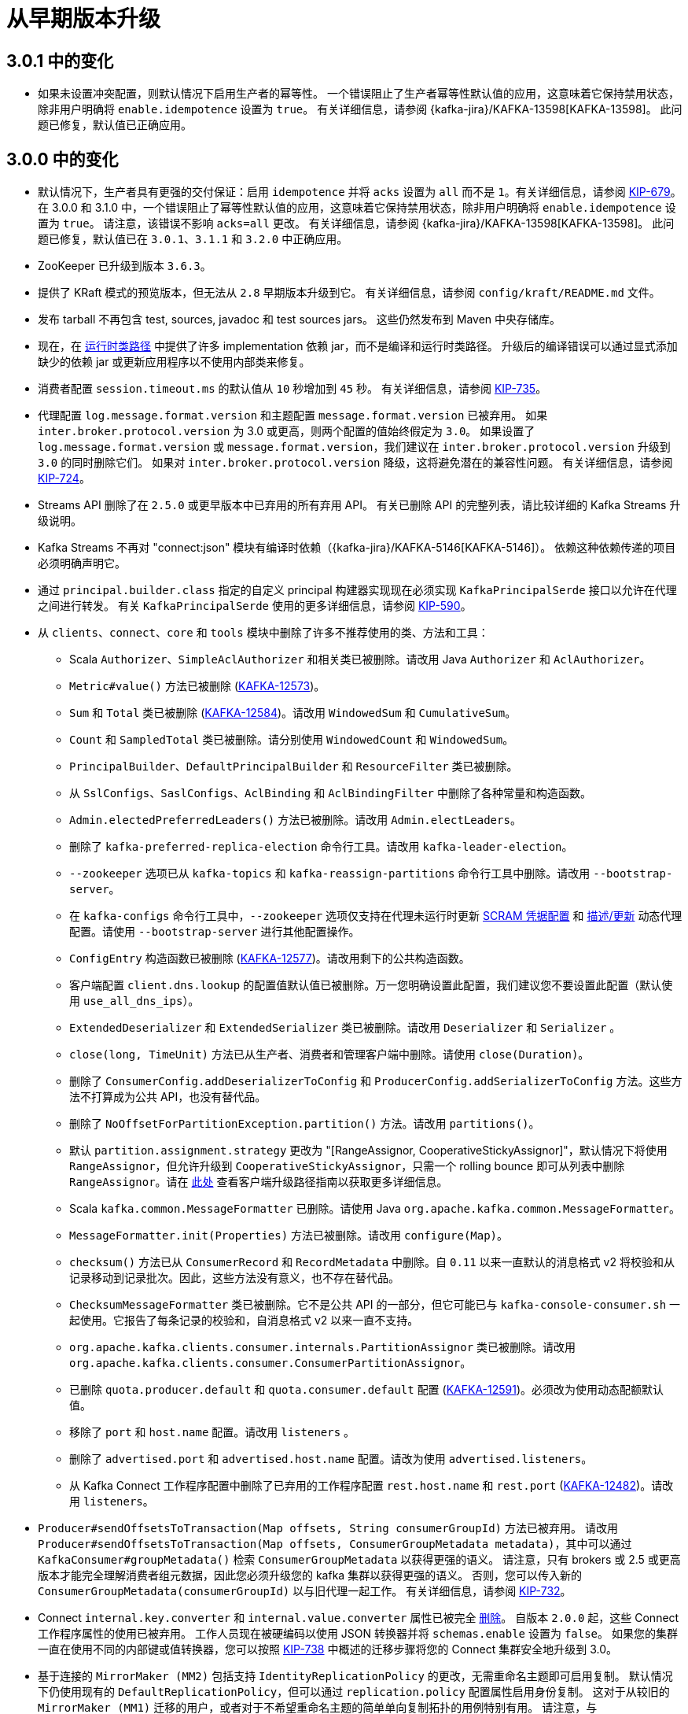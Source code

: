 [[kafka-upgrade]]
= 从早期版本升级

[[kafka-upgrade-301-notable]]
== 3.0.1 中的变化

* 如果未设置冲突配置，则默认情况下启用生产者的幂等性。 一个错误阻止了生产者幂等性默认值的应用，这意味着它保持禁用状态，除非用户明确将 `enable.idempotence` 设置为 `true`。
有关详细信息，请参阅 {kafka-jira}/KAFKA-13598[KAFKA-13598]。 此问题已修复，默认值已正确应用。

[[kafka-upgrade-300-notable]]
== 3.0.0 中的变化

* 默认情况下，生产者具有更强的交付保证：启用 `idempotence`  并将 `acks` 设置为 `all` 而不是 `1`。有关详细信息，请参阅 https://cwiki.apache.org/confluence/display/KAFKA/KIP-679%3A+Producer+will+enable+the+strongest+delivery+guarantee+by+default[KIP-679]。
在 3.0.0 和 3.1.0 中，一个错误阻止了幂等性默认值的应用，这意味着它保持禁用状态，除非用户明确将 `enable.idempotence` 设置为 `true`。
请注意，该错误不影响 `acks=all` 更改。 有关详细信息，请参阅 {kafka-jira}/KAFKA-13598[KAFKA-13598]。 此问题已修复，默认值已在 `3.0.1`、`3.1.1` 和 `3.2.0` 中正确应用。
* ZooKeeper 已升级到版本 `3.6.3`。
* 提供了 KRaft 模式的预览版本，但无法从 `2.8` 早期版本升级到它。 有关详细信息，请参阅 `config/kraft/README.md` 文件。
* 发布 tarball 不再包含 test, sources, javadoc 和 test sources jars。 这些仍然发布到 Maven 中央存储库。
* 现在，在 https://github.com/apache/kafka/pull/10203[运行时类路径] 中提供了许多 implementation 依赖 jar，而不是编译和运行时类路径。 升级后的编译错误可以通过显式添加缺少的依赖 jar 或更新应用程序以不使用内部类来修复。
* 消费者配置 `session.timeout.ms` 的默认值从 `10` 秒增加到 `45` 秒。 有关详细信息，请参阅 https://cwiki.apache.org/confluence/display/KAFKA/KIP-735%3A+Increase+default+consumer+session+timeout[KIP-735]。
* 代理配置 `log.message.format.version` 和主题配置 `message.format.version` 已被弃用。 如果 `inter.broker.protocol.version` 为 3.0 或更高，则两个配置的值始终假定为 `3.0`。
如果设置了 `log.message.format.version` 或 `message.format.version`，我们建议在 `inter.broker.protocol.version` 升级到 `3.0` 的同时删除它们。
如果对 `inter.broker.protocol.version` 降级，这将避免潜在的兼容性问题。 有关详细信息，请参阅 https://cwiki.apache.org/confluence/display/KAFKA/KIP-724%3A+Drop+support+for+message+formats+v0+and+v1[KIP-724]。
* Streams API 删除了在 `2.5.0` 或更早版本中已弃用的所有弃用 API。 有关已删除 API 的完整列表，请比较详细的 Kafka Streams 升级说明。
* Kafka Streams 不再对 "connect:json" 模块有编译时依赖（{kafka-jira}/KAFKA-5146[KAFKA-5146]）。 依赖这种依赖传递的项目必须明确声明它。
* 通过 `principal.builder.class` 指定的自定义 principal 构建器实现现在必须实现 `KafkaPrincipalSerde` 接口以允许在代理之间进行转发。 有关 `KafkaPrincipalSerde` 使用的更多详细信息，请参阅 https://cwiki.apache.org/confluence/display/KAFKA/KIP-590%3A+Redirect+Zookeeper+Mutation+Protocols+to+The+Controller[KIP-590]。
* 从 `clients`、`connect`、`core`  和 `tools`  模块中删除了许多不推荐使用的类、方法和工具：
** Scala `Authorizer`、`SimpleAclAuthorizer` 和相关类已被删除。请改用 Java `Authorizer` 和 `AclAuthorizer`。
** `Metric#value()` 方法已被删除 (https://issues.apache.org/jira/browse/KAFKA-12573[KAFKA-12573])。
** `Sum` 和 `Total` 类已被删除 (https://issues.apache.org/jira/browse/KAFKA-12584[KAFKA-12584])。请改用 `WindowedSum` 和 `CumulativeSum`。
** `Count` 和 `SampledTotal` 类已被删除。请分别使用 `WindowedCount` 和 `WindowedSum`。
** `PrincipalBuilder`、`DefaultPrincipalBuilder` 和 `ResourceFilter` 类已被删除。
** 从 `SslConfigs`、`SaslConfigs`、`AclBinding` 和 `AclBindingFilter` 中删除了各种常量和构造函数。
** `Admin.electedPreferredLeaders()` 方法已被删除。请改用 `Admin.electLeaders`。
** 删除了 `kafka-preferred-replica-election` 命令行工具。请改用 `kafka-leader-election`。
** `--zookeeper` 选项已从 `kafka-topics` 和 `kafka-reassign-partitions` 命令行工具中删除。请改用 `--bootstrap-server`。
** 在 `kafka-configs` 命令行工具中，`--zookeeper` 选项仅支持在代理未运行时更新 <<security-sasl-scram-credentials,SCRAM 凭据配置>> 和 <<dynamicbrokerconfigs,描述/更新>> 动态代理配置。请使用 `--bootstrap-server` 进行其他配置操作。
** `ConfigEntry` 构造函数已被删除 (https://issues.apache.org/jira/browse/KAFKA-12577[KAFKA-12577])。请改用剩下的公共构造函数。
** 客户端配置 `client.dns.lookup` 的配置值默认值已被删除。万一您明确设置此配置，我们建议您不要设置此配置（默认使用 `use_all_dns_ips`）。
** `ExtendedDeserializer` 和 `ExtendedSerializer` 类已被删除。请改用 `Deserializer` 和 `Serializer` 。
** `close(long, TimeUnit)` 方法已从生产者、消费者和管理客户端中删除。请使用 `close(Duration)`。
** 删除了 `ConsumerConfig.addDeserializerToConfig` 和 `ProducerConfig.addSerializerToConfig` 方法。这些方法不打算成为公共 API，也没有替代品。
** 删除了 `NoOffsetForPartitionException.partition()` 方法。请改用 `partitions()`。
** 默认 `partition.assignment.strategy` 更改为  "[RangeAssignor, CooperativeStickyAssignor]"，默认情况下将使用 `RangeAssignor`，但允许升级到 `CooperativeStickyAssignor`，只需一个 rolling bounce 即可从列表中删除 `RangeAssignor`。请在 https://cwiki.apache.org/confluence/display/KAFKA/KIP-429:+Kafka+Consumer+Incremental+Rebalance+Protocol#KIP429:KafkaConsumerIncrementalRebalanceProtocol-Consumer[此处] 查看客户端升级路径指南以获取更多详细信息。
** Scala `kafka.common.MessageFormatter` 已删除。请使用 Java `org.apache.kafka.common.MessageFormatter`。
** `MessageFormatter.init(Properties)` 方法已被删除。请改用 `configure(Map)`。
** `checksum()` 方法已从 `ConsumerRecord` 和 `RecordMetadata` 中删除。自 `0.11` 以来一直默认的消息格式 v2 将校验和从记录移动到记录批次。因此，这些方法没有意义，也不存在替代品。
** `ChecksumMessageFormatter` 类已被删除。它不是公共 API 的一部分，但它可能已与 `kafka-console-consumer.sh` 一起使用。它报告了每条记录的校验和，自消息格式 v2 以来一直不支持。
** `org.apache.kafka.clients.consumer.internals.PartitionAssignor` 类已被删除。请改用 `org.apache.kafka.clients.consumer.ConsumerPartitionAssignor`。
** 已删除 `quota.producer.default` 和 `quota.consumer.default` 配置 (https://issues.apache.org/jira/browse/KAFKA-12591[KAFKA-12591])。必须改为使用动态配额默认值。
** 移除了 `port` 和 `host.name` 配置。请改用 `listeners` 。
** 删除了 `advertised.port` 和 `advertised.host.name` 配置。请改为使用 `advertised.listeners`。
** 从 Kafka Connect 工作程序配置中删除了已弃用的工作程序配置 `rest.host.name` 和 `rest.port` (https://issues.apache.org/jira/browse/KAFKA-12482[KAFKA-12482])。请改用 `listeners`。
* `Producer#sendOffsetsToTransaction(Map offsets, String consumerGroupId)` 方法已被弃用。 请改用 `Producer#sendOffsetsToTransaction(Map offsets, ConsumerGroupMetadata metadata)`，其中可以通过 `KafkaConsumer#groupMetadata()` 检索 `ConsumerGroupMetadata` 以获得更强的语义。 请注意，只有 brokers 或 2.5 或更高版本才能完全理解消费者组元数据，因此您必须升级您的 kafka 集群以获得更强的语义。 否则，您可以传入新的 `ConsumerGroupMetadata(consumerGroupId)` 以与旧代理一起工作。 有关详细信息，请参阅 https://cwiki.apache.org/confluence/x/zJONCg[KIP-732]。
* Connect `internal.key.converter` 和 `internal.value.converter` 属性已被完全 https://cwiki.apache.org/confluence/x/2YDOCg[删除]。 自版本 `2.0.0` 起，这些 Connect 工作程序属性的使用已被弃用。 工作人员现在被硬编码以使用 JSON 转换器并将 `schemas.enable` 设置为 `false`。 如果您的集群一直在使用不同的内部键或值转换器，您可以按照 https://cwiki.apache.org/confluence/x/2YDOCg[KIP-738] 中概述的迁移步骤将您的 Connect 集群安全地升级到 3.0。
* 基于连接的 `MirrorMaker (MM2)` 包括支持 `IdentityReplicationPolicy` 的更改，无需重命名主题即可启用复制。 默认情况下仍使用现有的 `DefaultReplicationPolicy`，但可以通过 `replication.policy` 配置属性启用身份复制。 这对于从较旧的 `MirrorMaker (MM1)` 迁移的用户，或者对于不希望重命名主题的简单单向复制拓扑的用例特别有用。 请注意，与 `DefaultReplicationPolicy` 不同，`IdentityReplicationPolicy` 无法防止基于主题名称的复制循环，因此在构建复制拓扑时请注意避免循环。
* 原始 `MirrorMaker (MM1)` 和相关类已被弃用。 请使用基于连接的 `MirrorMaker (MM2)`，如 <<kafka-georeplication,异地复制>> 部分所述。

[[kafka-upgrade-280-notable]]
== 2.8.0 中的变化

* 2.8.0 版本为 https://cwiki.apache.org/confluence/display/KAFKA/KIP-679%3A+Producer+will+enable+the+strongest+delivery+guarantee+by+default[KIP-679] 中引入的 `Authorizer` 接口添加了一种新方法。 其动机是解除对我们未来计划的阻碍，以默认启用最强的消息传递保证。 自定义授权应考虑提供更有效的实现，以支持审计日志记录和任何自定义配置或访问规则。
* 作为 https://cwiki.apache.org/confluence/display/KAFKA/KIP-516%3A+Topic+Identifiers[KIP-516] 的一部分，IBP 2.8 将主题 ID 引入主题。 使用 ZooKeeper 时，此信息存储在 `TopicZNode` 中。 如果集群降级到以前的 IBP 或版本，未来的主题将不会获得主题 ID，并且不能保证主题将在 ZooKeeper 中保留其主题 ID。 这意味着在再次升级时，将为某些主题或所有主题分配新的 ID。
* Kafka Streams 引入了一个类型安全的 `split()` 运算符来替代已弃用的 `KStream#branch()` 方法（参见 https://cwiki.apache.org/confluence/display/KAFKA/KIP-418%3A+A+method-chaining+way+to+branch+KStream[KIP-418]）。

[[kafka-upgrade-2-7-0]]
== 从 0.8.x 到 2.6.x 的任何版本升级到 2.7.0

如果您是从 2.1.x 之前的版本升级，请参阅下面关于用于存储消费者偏移量的架构更改的说明。 将 `inter.broker.protocol.version` 更改为最新版本后，将无法降级到 `2.1` 之前的版本。

对于滚动升级：
https://xxx[]
. 更新所有代理上的 `server.properties` 并添加以下属性。 `CURRENT_KAFKA_VERSION` 是指您要升级的版本。 `CURRENT_MESSAGE_FORMAT_VERSION` 是指当前使用的消息格式版本。
如果您之前覆盖了消息格式版本，则应保留其当前值。 或者，如果您从 0.11.0.x 之前的版本升级，则应设置 `CURRENT_MESSAGE_FORMAT_VERSION` 以匹配 `CURRENT_KAFKA_VERSION`。
** `inter.broker.protocol.version=CURRENT_KAFKA_VERSION`（例如 `2.6`、`2.5` 等）
** `log.message.format.version=CURRENT_MESSAGE_FORMAT_VERSION`（有关此配置的详细信息，请参阅 <<kafka-upgrade-10-performance-impact,升级后的潜在性能影响>>。）
+
如果您是从 `0.11.0.x` 或更高版本升级，并且您没有覆盖消息格式，那么您只需要覆盖中间代理协议版本。
** `inter.broker.protocol.version=CURRENT_KAFKA_VERSION`（例如 `2.6`、`2.5` 等）
. 一次升级一个代理：关闭代理，更新代码，然后重新启动。 完成此操作后，代理将运行最新版本，您可以验证集群的行为和性能是否符合预期。 如果有任何问题，此时仍然可以降级。
. 验证集群的行为和性能后，通过编辑 `inter.broker.protocol.version` 并将其设置为 `2.7` 来提升协议版本。
. 一个个重启 broker，让新的协议版本生效。 一旦代理开始使用最新的协议版本，就无法再将集群降级到旧版本。
. 如果您已按照上述说明覆盖了消息格式版本，则需要再进行一次滚动重启以将其升级到最新版本。 将所有（或大多数）消费者升级到 `0.11.0` 或更高版本后，将每个代理上的 `log.message.format.version` 更改为 `2.7` 并一一重启。
请注意，不再维护的旧 Scala 客户端不支持 `0.11` 中引入的消息格式，因此为了避免转换成本（或使用 <<kafka-upgrade-11-exactly-once-semantics,一次语义>>），必须使用较新的 Java 客户端。

[[kafka-upgrade-270-notable]]
== 2.7.0 中的变化

* `2.7.0` 版本包括 https://cwiki.apache.org/confluence/display/KAFKA/KIP-595%3A+A+Raft+Protocol+for+the+Metadata+Quorum[KIP-595] 中指定的核心 Raft 实现。 有一个单独的 "raft" 模块包含大部分逻辑。 在与控制器的集成完成之前，用户可以使用一个独立的服务器来测试 Raft 实现的性能。 有关详细信息，请参阅 raft 模块中的 README.md
* https://cwiki.apache.org/confluence/display/KAFKA/KIP-651+-+Support+PEM+format+for+SSL+certificates+and+private+key[KIP-651] 添加了对使用 PEM 文件进行密钥和信任存储的支持。
* https://cwiki.apache.org/confluence/display/KAFKA/KIP-612%3A+Ability+to+Limit+Connection+Creation+Rate+on+Brokers[KIP-612] 增加了对强制执行代理范围和每个侦听器连接创建速率的支持。 2.7.0 版本包含 KIP-612 的第一部分，动态配置将在 2.8.0 版本中出现。
* 限制主题和分区创建或主题删除的能力，以防止集群受到 https://cwiki.apache.org/confluence/display/KAFKA/KIP-599%3A+Throttle+Create+Topic%2C+Create+Partition+and+Delete+Topic+Operations[KIP-599] 的损害
* 当 Kafka 中的新功能可用时，有两个主要问题：
* Kafka 客户端如何了解代理功能？
* 代理如何决定启用哪些功能？
* https://cwiki.apache.org/confluence/display/KAFKA/KIP-584%3A+Versioning+scheme+for+features[KIP-584] 为客户端发现、功能选通和滚动升级提供了一个灵活且易于操作的解决方案，只需一次重启即可。
* 现在可以通过 https://cwiki.apache.org/confluence/display/KAFKA/KIP-431%3A+Support+of+printing+additional+ConsumerRecord+fields+in+DefaultMessageFormatter[KIP-431] 使用 `ConsoleConsumer` 打印记录偏移量和标题
* 添加 https://cwiki.apache.org/confluence/display/KAFKA/KIP-554%3A+Add+Broker-side+SCRAM+Config+API[KIP-554] 继续朝着从 Kafka 中移除 Zookeeper 的目标取得进展。添加 KIP-554 意味着您不必再直接连接到 ZooKeeper 来管理 SCRAM 凭据。
* 更改现有侦听器的不可重新配置配置会导致 `InvalidRequestException`。相比之下，先前的（意外）行为会导致更新的配置被持久化，但直到重新启动代理才会生效。有关更多讨论，请参阅 https://github.com/apache/kafka/pull/9284[KAFKA-10479]。有关现有侦听器支持的可重新配置配置，请参阅 `DynamicBrokerConfig.DynamicSecurityConfigs` 和 `SocketServer.ListenerReconfigurableConfigs`。
* Kafka Streams 在 KStreams DSL 中添加了对 https://cwiki.apache.org/confluence/display/KAFKA/KIP-450%3A+Sliding+Window+Aggregations+in+the+DSL[滑动窗口聚合] 的支持。
* 对状态存储进行反向迭代，使用 https://cwiki.apache.org/confluence/display/KAFKA/KIP-617%3A+Allow+Kafka+Streams+State+Stores+to+be+iterated+backwards[KIP-617] 实现更高效的最新更新搜索
* Kafka Steams 中的端到端延迟指标请参阅 https://cwiki.apache.org/confluence/display/KAFKA/KIP-613%3A+Add+end-to-end+latency+metrics+to+Streams[KIP-613] 了解更多详细信息
* Kafka Streams 添加了使用 https://cwiki.apache.org/confluence/display/KAFKA/KIP-607%3A+Add+Metrics+to+Kafka+Streams+to+Report+Properties+of+RocksDB[KIP-607] 报告默认 RocksDB 属性的指标
* 来自 https://cwiki.apache.org/confluence/display/KAFKA/KIP-616%3A+Rename+implicit+Serdes+instances+in+kafka-streams-scala[KIP-616] 的更好的 Scala 隐式 Serdes 支持

[[kafka-upgrade-2-6-0]]
== 从 0.8.x 到 2.5.x 的任何版本升级到 2.6.0

如果您是从 `2.1.x` 之前的版本升级，请参阅下面关于用于存储消费者偏移量的架构更改的说明。 将 `inter.broker.protocol.version` 更改为最新版本后，将无法降级到 `2.1` 之前的版本。

对于滚动升级：

. 更新所有代理上的 `server.properties` 并添加以下属性。 `CURRENT_KAFKA_VERSION` 是指您要升级的版本。 `CURRENT_MESSAGE_FORMAT_VERSION` 是指当前使用的消息格式版本。
如果您之前重写过消息格式版本，则应保留其当前值。 或者，如果您从 `0.11.0.x` 之前的版本升级，则应设置 `CURRENT_MESSAGE_FORMAT_VERSION` 以匹配 `CURRENT_KAFKA_VERSION`。
** `inter.broker.protocol.version=CURRENT_KAFKA_VERSION`（例如，`2.5`、`2.4` 等）
** `log.message.format.version=CURRENT_MESSAGE_FORMAT_VERSION`（有关此配置的详细信息，请参阅 <<kafka-upgrade-10-performance-impact,升级后的潜在性能影响>>。）
+
如果您是从 `0.11.0.x` 或更高版本升级，并且您没有覆盖消息格式，那么您只需要覆盖中间代理协议版本。
** `inter.broker.protocol.version=CURRENT_KAFKA_VERSION`（例如，`2.5`、`2.4` 等）
. 一次升级一个代理：关闭代理，更新代码，然后重新启动。 完成此操作后，代理将运行最新版本，您可以验证集群的行为和性能是否符合预期。 如果有任何问题，此时仍然可以降级。
. 验证集群的行为和性能后，通过编辑 `inter.broker.protocol.version` 并将其设置为 `2.5` 来提升协议版本。
. 一个个重启 broker，让新的协议版本生效。 一旦代理开始使用最新的协议版本，就无法再将集群降级到旧版本。
. 如果您已按照上述说明覆盖了消息格式版本，则需要再进行一次滚动重启以将其升级到最新版本。 将所有（或大多数）消费者升级到 0.11.0 或更高版本后，将每个代理上的 `log.message.format.version` 更改为 `2.4` 并一一重启。
请注意，不再维护的旧 Scala 客户端不支持 `0.11` 中引入的消息格式，因此为了避免转换成本（或使用 <<kafka-upgrade-11-exactly-once-semantics,一次语义>>），必须使用较新的 Java 客户端。

其他升级说明：

. ZooKeeper 已升级到 3.5.6。如果 3.4 数据目录中没有快照文件，ZooKeeper 从 3.4.X 升级到 3.5.6 可能会失败。这通常发生在 ZooKeeper 3.5.6 尝试加载未创建快照文件的现有 3.4 数据目录的测试升级中。有关该问题的更多详细信息，请参阅 ZOOKEEPER-3056。 ZOOKEEPER-3056 中给出了一个修复，即升级前在 zookeeper.properties 中设置 snapshot.trust.empty=true 配置。但是我们在使用 snapshot.trust.empty=true 配置时观察到独立集群升级中的数据丢失。有关该问题的更多详细信息，请参阅 ZOOKEEPER-3644。因此，如果 3.4 数据目录中没有快照文件，我们建议将空快照文件复制到 3.4 数据目录的安全解决方法。有关解决方法的更多详细信息，请参阅 ZooKeeper 升级常见问题解答。
. ZooKeeper 3.5 中添加了基于 Jetty 的嵌入式 AdminServer。 ZooKeeper 中默认启用 AdminServer，并在端口 8080 上启动。Apache Kafka 发行版提供的 ZooKeeper 配置 (zookeeper.properties) 中默认禁用 AdminServer。如果您希望禁用 AdminServer，请确保使用 admin.enableServer=false 更新本地 zookeeper.properties 文件。请参考 AdminServer config 来配置 AdminServer。

[[kafka-upgrade-2-6-0]]
== 2.6.0 中的变化

* Kafka Streams 添加了一种新的处理模式（需要 broker 2.5 或更高版本），该模式使用完全一次保证来提高应用程序的可扩展性（参见 https://cwiki.apache.org/confluence/display/KAFKA/KIP-447%3A+Producer+scalability+for+exactly+once+semantics[KIP-447]）
* Java 11 或更新版本默认启用 TLSv1.3。如果双方都支持，客户端和服务器将协商 TLSv1.3，否则回退到 TLSv1.2。有关详细信息，请参阅 https://cwiki.apache.org/confluence/display/KAFKA/KIP-573%3A+Enable+TLSv1.3+by+default[KIP-573]。
* `client.dns.lookup` 配置的默认值已从默认更改为 `use_all_dns_ips`。如果主机名解析为多个 IP 地址，客户端和代理现在将尝试按顺序连接到每个 IP，直到成功建立连接。有关详细信息，请参阅 https://cwiki.apache.org/confluence/display/KAFKA/KIP-602%3A+Change+default+value+for+client.dns.lookup[KIP-602]。
* `NotLeaderForPartitionException` 已被弃用并替换为 `NotLeaderOrFollowerException`。如果代理不是副本，则仅针对领导者或跟随者的获取请求和其他请求返回 `NOT_LEADER_OR_FOLLOWER(6)` 而不是 `REPLICA_NOT_AVAILABLE(9)`，确保所有客户端将重新分配期间的此临时错误作为可重试异常处理。

[[kafka-upgrade-2-5-0]]
== 从 0.8.x 到 2.4.x 的任何版本升级到 2.5.0

如果您是从 `2.1.x` 之前的版本升级，请参阅下面有关更改用于存储消费者偏移量的架构的说明。 将 `inter.broker.protocol.version` 更改为最新版本后，将无法降级到 `2.1` 之前的版本。

对于滚动升级：

. 更新所有代理上的 server.`properties` 并添加以下属性。 `CURRENT_KAFKA_VERSION` 是指您要升级的版本。 `CURRENT_MESSAGE_FORMAT_VERSION` 是指当前使用的消息格式版本。 如果您之前重写了消息格式版本，则应保留其当前值。
或者，如果您从 `0.11.0.x` 之前的版本升级，则应设置 `CURRENT_MESSAGE_FORMAT_VERSION` 以匹配 `CURRENT_KAFKA_VERSION`。
** inter.broker.protocol.version=CURRENT_KAFKA_VERSION（例如，`2.4`、`2.3` 等）
** `log.message.format.version=CURRENT_MESSAGE_FORMAT_VERSION`（有关此配置的详细信息，请参阅 <<kafka-upgrade-10-performance-impact,升级后的潜在性能影响>>。）
+
如果您是从 `0.11.0.x` 或更高版本升级，并且您没有重写消息格式，那么您只需要覆盖中间代理协议版本。
** `inter.broker.protocol.version=CURRENT_KAFKA_VERSION`（例如，`2.4`、`2.3` 等）
. 一次升级一个代理：关闭代理，更新代码，然后重新启动。完成此操作后，代理将运行最新版本，您可以验证集群的行为和性能是否符合预期。如果有任何问题，此时仍然可以降级。
. 验证集群的行为和性能后，通过编辑 `inter.broker.protocol.version` 并将其设置为 `2.5` 来提升协议版本。
. 一个个重启 broker，让新的协议版本生效。一旦代理开始使用最新的协议版本，就无法再将集群降级到旧版本。
. 如果您已按照上述说明覆盖了消息格式版本，则需要再进行一次滚动重启以将其升级到最新版本。将所有（或大多数）消费者升级到 0.11.0 或更高版本后，将每个代理上的 `log.message.format.version` 更改为 `2.5` 并一一重启。请注意，不再维护的旧 Scala 客户端不支持 0.11 中引入的消息格式，因此为了避免转换成本（或使用 <<kafka-upgrade-11-exactly-once-semantics,一次语义>>），必须使用较新的 Java 客户端。
. 在 https://cwiki.apache.org/confluence/display/KAFKA/KIP-455%3A+Create+an+Administrative+API+for+Replica+Reassignment[KIP-455] 完成后，重新分配工具 `kafka-reassign-partitions.sh` 有几个显着的变化。此工具现在需要在更改活动重新分配的节流阀时提供 `--additional` 标志。现在可以使用 `--cancel` 命令取消重新分配。最后，不推荐使用 `--zookeeper` 重新分配，取而代之的是 `--bootstrap-server`。有关详细信息，请参阅 KIP。

[[kafka-upgrade-250-notable]]
== 2.5.0 中的变化

* 当使用 `RebalanceProtocol#COOPERATIVE` 时，`Consumer#poll` 仍然可以在对仍归消费者所有的分区进行重新平衡时返回数据；此外，`Consumer#commitSync` 现在可能会抛出一个非致命的 `RebalanceInProgressException` 来通知用户此类事件，以区别于致命的 `CommitFailedException` 并允许用户完成正在进行的重新平衡，然后重新尝试为那些仍然拥有的分区提交偏移量。
* 为了提高典型网络环境的弹性，`zookeeper.session.timeout.ms` 的默认值从 `6s` 增加到 `18s`，`replica.lag.time.max.ms` 从 `10s` 增加到 `30s`。
* 添加了新的 DSL 运算符 `cogroup()` 用于一次将多个流聚合在一起。
* 添加了新的 `KStream.toTable()` API 以将输入事件流转换为 KTable。
* 添加了一个新的 `Serde` 类型 `Void` 来表示来自输入主题的空键或空值。
* 弃用 `UsePreviousTimeOnInvalidTimestamp` 并将其替换为 `UsePartitionTimeOnInvalidTimeStamp`。
* 通过添加挂起的偏移防护机制和更强的事务提交一致性检查改进了一次性语义，这极大地简化了可扩展的一次性应用程序的实现。我们还在示例文件夹下添加了一个新的完全一次语义代码 https://github.com/apache/kafka/tree/2.5/examples[示例]。查看 https://cwiki.apache.org/confluence/display/KAFKA/KIP-447%3A+Producer+scalability+for+exactly+once+semantics[KIP-447] 了解完整详情。
* 添加了一个新的公共 api `KafkaStreams.queryMetadataForKey(String, K, Serializer)` 以获取有关正在查询的密钥的详细信息。除了包含密钥的活动和备用分区的主机之外，它还提供有关密钥所在的分区号的信息。
* 通过弃用 `KafkaStreams.store(String, QueryableStoreType)` 并将其替换为 `KafkaStreams.store(StoreQueryParameters)`，支持查询陈旧的存储（用于高可用性）和属于特定分区的存储。
* 添加了一个新的公共 api 来访问具有 `KafkaStreams.allLocalStorePartitionLags()` 的实例本地存储的滞后信息。
* 不再支持 Scala 2.11。有关详细信息，请参阅 https://cwiki.apache.org/confluence/display/KAFKA/KIP-531%3A+Drop+support+for+Scala+2.11+in+Kafka+2.5[KIP-531]。
* 包 `kafka.security.auth` 中的所有 Scala 类都已被弃用。有关 `2.4.0` 中添加的新 Java 授权 API 的详细信息，请参阅 https://cwiki.apache.org/confluence/display/KAFKA/KIP-504+-+Add+new+Java+Authorizer+Interface[KIP-504]。请注意，`kafka.security.auth.Authorizer` 和 `kafka.security.auth.SimpleAclAuthorizer` 在 2.4.0 中已弃用。
* 默认情况下禁用 TLSv1 和 TLSv1.1，因为它们存在已知的安全漏洞。现在默认情况下仅启用 TLSv1.2。您可以通过在配置选项 `ssl.protocol` 和 `ssl.enabled.protocols` 中显式启用它们来继续使用 TLSv1 和 TLSv1.1。
* ZooKeeper 已升级到 `3.5.7`，如果 `3.4` 数据目录中没有快照文件，ZooKeeper 从 `3.4.X` 升级到 `3.5.7` 可能会失败。这通常发生在 ZooKeeper `3.5.7` 尝试加载未创建快照文件的现有 `3.4` 数据目录的测试升级中。有关该问题的更多详细信息，请参阅 https://issues.apache.org/jira/browse/ZOOKEEPER-3056[ZOOKEEPER-3056]。 https://issues.apache.org/jira/browse/ZOOKEEPER-3056[ZOOKEEPER-3056] 中给出了一个修复，即升级前在 `zookeeper.properties` 中设置 `snapshot.trust.empty=true` 配置。
* ZooKeeper 版本 `3.5.7` 支持与 ZooKeeper 的 TLS 加密连接，无论是否有客户端证书，并且可以使用额外的 Kafka 配置来利用这一点。有关详细信息，请参阅 https://cwiki.apache.org/confluence/display/KAFKA/KIP-515%3A+Enable+ZK+client+to+use+the+new+TLS+supported+authentication[KIP-515]。

[[kafka-upgrade-2-4-0]]
== 从 0.8.x、0.9.x、0.10.0.x、0.10.1.x、0.10.2.x、0.11.0.x、1.0.x、1.1.x、2.0.x 或 2.1.x 升级或 2.2.x 或 2.3.x 到 2.4.0

如果您是从 `2.1.x` 之前的版本升级，请参阅下面有关更改用于存储消费者偏移量的架构的说明。 将 `inter.broker.protocol.version` 更改为最新版本后，将无法降级到 `2.1` 之前的版本。

对于滚动升级：

. 更新所有代理上的 `server.properties` 并添加以下属性。 `CURRENT_KAFKA_VERSION` 是指您要升级的版本。 `CURRENT_MESSAGE_FORMAT_VERSION` 是指当前使用的消息格式版本。 如果您之前重写了消息格式版本，则应保留其当前值。 或者，如果您从 `0.11.0.x` 之前的版本升级，则应设置 `CURRENT_MESSAGE_FORMAT_VERSION` 以匹配 `CURRENT_KAFKA_VERSION`。
** `inter.broker.protocol.version=CURRENT_KAFKA_VERSION`（例如 `0.10.0、0.11.0、1.0、2.0、2.2`）。
** `log.message.format.version=CURRENT_MESSAGE_FORMAT_VERSION`（有关此配置的详细信息，请参阅 <<kafka-upgrade-10-performance-impact,升级后的潜在性能影响>>。）
+
如果您是从 `0.11.0.x` 或更高版本升级，并且您没有重写消息格式，那么您只需要覆盖中间代理协议版本。
** `inter.broker.protocol.version=CURRENT_KAFKA_VERSION` (0.11.0, 1.0, 1.1, 2.0, 2.1, 2.2, 2.3)。
. 一次升级一个代理：关闭代理，更新代码，然后重新启动。完成此操作后，代理将运行最新版本，您可以验证集群的行为和性能是否符合预期。如果有任何问题，此时仍然可以降级。
. 验证集群的行为和性能后，通过编辑 `inter.broker.protocol.version ` 并将其设置为 `2.4` 来提升协议版本。
. 一个个重启 broker，让新的协议版本生效。一旦代理开始使用最新的协议版本，就无法再将集群降级到旧版本。
. 如果您已按照上述说明覆盖了消息格式版本，则需要再进行一次滚动重启以将其升级到最新版本。将所有（或大多数）消费者升级到 0.11.0 或更高版本后，将每个代理上的 `log.message.format.version` 更改为 `2.4` 并一一重启。请注意，不再维护的旧 Scala 客户端不支持 `0.11` 中引入的消息格式，因此为了避免转换成本（或使用 <<kafka-upgrade-11-exactly-once-semantics,一次语义>>），必须使用较新的 Java 客户端。

其他升级说明：

* ZooKeeper 已升级到 `3.5.6`。如果 3.4 数据目录中没有快照文件，ZooKeeper 从 `3.4.X` 升级到 `3.5.6` 可能会失败。这通常发生在 ZooKeeper `3.5.6` 尝试加载未创建快照文件的现有 `3.4` 数据目录的测试升级中。有关该问题的更多详细信息，请参阅 https://issues.apache.org/jira/browse/ZOOKEEPER-3056[ZOOKEEPER-3056]。 https://issues.apache.org/jira/browse/ZOOKEEPER-3056[ZOOKEEPER-3056] 中给出了一个修复，即升级前在 `zookeeper.properties` 中设置 `snapshot.trust.empty=true` 配置。但是我们在使用 `snapshot.trust.empty=true` 配置时观察到独立集群升级中的数据丢失。有关该问题的更多详细信息，请参阅 https://issues.apache.org/jira/browse/ZOOKEEPER-3644[ZOOKEEPER-3644]。因此，如果 3.4 数据目录中没有 https://issues.apache.org/jira/secure/attachment/12928686/snapshot.0[快照文件]，我们建议将空快照文件复制到 `3.4` 数据目录的安全解决方法。有关解决方法的更多详细信息，请参阅 https://cwiki.apache.org/confluence/display/ZOOKEEPER/Upgrade+FAQ[ZooKeeper 升级常见问题解答]。
* ZooKeeper `3.5` 中添加了基于 Jetty 的嵌入式 http://zookeeper.apache.org/doc/r3.5.6/zookeeperAdmin.html#sc_adminserver[`AdminServer`]。 ZooKeeper 中默认启用 AdminServer，并在端口 `8080` 上启动。Apache Kafka 发行版提供的 ZooKeeper 配置 (`zookeeper.properties`) 中默认禁用 `AdminServer`。如果您希望禁用 `AdminServer`，请确保使用 `admin.enableServer=false` 更新本地 `zookeeper.properties` 文件。请参考 http://zookeeper.apache.org/doc/r3.5.6/zookeeperAdmin.html#sc_adminserver[`AdminServer` config] 来配置 `AdminServer`。

[[kafka-upgrade-240-notable]]
== 2.4.0 中的变化

* 为分区重新分配添加了一个新的 Admin  API。由于改变了 Kafka 传播重新分配信息的方式，在升级到新版本时可能会在失败的边缘情况下丢失重新分配状态。不建议在升级时开始重新分配。
* ZooKeeper 已从 `3.4.14` 升级到 `3.5.6`。新版本支持 TLS 和动态重新配置。
* `bin/kafka-preferred-replica-election.sh` 命令行工具已被弃用。它已被 `bin/kafka-leader-election.sh` 取代。
* Java `AdminClient` 类中的 `electPreferredLeaders` 方法 已被弃用，取而代之的是方法 `electLeaders`。
* 利用具有文本值的 `NewTopic(String, int, short)` 构造函数的 Scala 代码将需要在第二个文字上显式调用 `toShort`。
* 构造函数 `GroupAuthorizationException(String)` 中的参数现在用于指定异常消息。以前它指的是授权失败的组。这样做是为了与其他异常类型保持一致并避免潜在的误用。之前用于单个未授权主题的构造函数 `TopicAuthorizationException(String)` 进行了类似的更改。
* 内部 `PartitionAssignor` 接口已被弃用，取而代之的是公共 API 中的新 `ConsumerPartitionAssignor`。两个接口之间的某些方法/签名略有不同。实现自定义 `PartitionAssignor` 的用户应尽快迁移到新界面。
* `DefaultPartitioner` 现在使用粘性分区策略。这意味着具有空键且未分配分区的特定主题的记录将被发送到同一分区，直到准备好发送批处理。创建新批次时，将选择一个新分区。这会减少生成的延迟，但可能会导致边缘情况下跨分区的记录分布不均匀。通常用户不会受到影响，但这种差异在测试和其他在很短的时间内产生记录的情况下可能会很明显。
* 阻塞的 `KafkaConsumer#committed` 方法已扩展为允许将分区列表作为输入参数，而不是单个分区。它可以减少客户端和代理之间的请求/响应迭代，以获取消费者组的已提交偏移量。旧的重载函数已被弃用，我们建议用户更改代码以利用新方法（详细信息可在 https://cwiki.apache.org/confluence/display/KAFKA/KIP-520%3A+Add+overloaded+Consumer%23committed+for+batching+partitions[KIP-520] 中找到）。
* 我们在生产响应中引入了一个新的 `INVALID_RECORD` 错误，以区别于 `CORRUPT_MESSAGE` 错误。更具体地说，以前当一批记录作为单个请求的一部分发送到代理时，一个或多个记录由于各种原因（不匹配魔术字节、crc 校验和错误、压缩日志的空键）而未能通过验证主题等），整个批次将被拒绝并具有相同且具有误导性的 `CORRUPT_MESSAGE`，并且生产者客户端的调用者将从发送调用返回的 `RecordMetadata` 的未来对象以及 `Callback#onCompletion` 中看到相应的异常（`RecordMetadata` 元数据，异常异常）现在有了新的错误代码和改进的异常错误消息，生产者调用者将更好地了解他们发送记录失败的根本原因。
* 我们正在向客户端的组协议引入增量协作重新平衡，它允许消费者在重新平衡期间保留所有分配的分区，最后只撤销必须迁移到另一个消费者以实现整体集群平衡的分区。 `ConsumerCoordinator` 将选择所有消费者支持的分配者共同支持的最新的 `RebalanceProtocol`。您可以使用新的内置 `CooperativeStickyAssignor` 或插入您自己的自定义合作分配器。为此，您必须实现 `ConsumerPartitionAssignor` 接口并在 `ConsumerPartitionAssignor#supportedProtocols` 返回的列表中包含 `RebalanceProtocol`.COOPERATIVE。然后，您的自定义分配者可以利用每个消费者订阅中的 `ownedPartitions` 字段，尽可能将分区还给其先前的所有者。请注意，当一个分区要重新分配给另一个消费者时，它必须从新的分配中删除，直到它被其原始所有者撤销。任何必须撤销分区的消费者都将触发后续重新平衡，以允许将撤销的分区安全地分配给其新所有者。有关更多信息，请参阅 https://kafka.apache.org/24/javadoc/index.html?org/apache/kafka/clients/consumer/ConsumerPartitionAssignor.RebalanceProtocol.html[ConsumerPartitionAssignor RebalanceProtocol javadocs]。
* 要从旧的（急切的）协议（总是在重新平衡之前撤销所有分区）升级到协作重新平衡，您必须遵循特定的升级路径，以使所有客户端都在支持协作协议的同一个 `ConsumerPartitionAssignor` 上。这可以通过两次滚动反弹来完成，以 `CooperativeStickyAssignor` 为例：在第一个期间，将 "cooperative-sticky" 添加到每个成员的支持分配者列表中（不删除前一个分配者 - 请注意，如果以前使用默认情况下，您也必须明确包含它）。然后你反弹和/或升级它。一旦整个组都在 2.4+ 并且所有成员在其支持的分配者中都具有 "合作粘性"，请移除其他分配者并执行第二次滚动反弹，以便最终所有成员仅支持合作协议。有关协作再平衡协议和升级路径的更多详细信息，请参阅 https://cwiki.apache.org/confluence/x/vAclBg[KIP-429]。
* `ConsumerRebalanceListener` 有一些行为变化，还有一个新的 API。在侦听器的三个回调中的任何一个期间抛出的异常将不再被吞没，而是会一直被重新抛出到 `Consumer.poll()` 调用。添加了 `onPartitionsLost` 方法，以允许用户对异常情况做出反应，其中消费者可能失去了其分区的所有权（例如错过了重新平衡）并且无法提交偏移量。默认情况下，这将简单地调用现有的 `onPartitionsRevoked` API 以与之前的行为保持一致。但是请注意，当丢失的分区集为空时，不会调用 `onPartitionsLost`。这意味着在加入组的新消费者的第一次重新平衡开始时不会调用回调。
当遵循上述合作再平衡协议时，`ConsumerRebalanceListener` 回调的语义会进一步改变。除了 `onPartitionsLost` 之外，当撤销的分区集为空时，也永远不会调用 `onPartitionsRevoked`。回调通常仅在重新平衡结束时调用，并且仅在移动到另一个消费者的分区集上调用。然而，即使有一组空的分区，`onPartitionsAssigned` 回调也将始终被调用，作为通知用户重新平衡事件的一种方式（这对于合作和渴望都是如此）。有关新回调语义的详细信息，请参阅 https://kafka.apache.org/24/javadoc/index.html?org/apache/kafka/clients/consumer/ConsumerRebalanceListener.html[ConsumerRebalanceListener javadocs]。
* `Scala trait kafka.security.auth.Authorizer` 已被弃用，取而代之的是新的 Java API `org.apache.kafka.server.authorizer.Authorizer`。`Authorizer` 实现类 `kafka.security.auth.SimpleAclAuthorizer` 也已被弃用，并被新的实现 `kafka.security.authorizer.AclAuthorizer` 取代。 `AclAuthorizer` 使用新 API 支持的功能来改进授权日志记录，并且与 `SimpleAclAuthorizer` 兼容。有关详细信息，请参阅 https://cwiki.apache.org/confluence/display/KAFKA/KIP-504+-+Add+new+Java+Authorizer+Interface[KIP-504]。

[[kafka-upgrade-2-3-0]]
== 从 0.8.x、0.9.x、0.10.0.x、0.10.1.x、0.10.2.x、0.11.0.x、1.0.x、1.1.x、2.0.x 或 2.1.x 升级或 2.2.x 到 2.3.0

如果您是从 `2.1.x` 之前的版本升级，请参阅下面关于用于存储消费者偏移量的架构更改的说明。 将 `inter.broker.protocol.version` 更改为最新版本后，将无法降级到 `2.1` 之前的版本。

对于滚动升级：

. 更新所有代理上的 `server.properties` 并添加以下属性。 `CURRENT_KAFKA_VERSION` 是指您要升级的版本。 `CURRENT_MESSAGE_FORMAT_VERSION` 是指当前使用的消息格式版本。 如果您之前覆盖了消息格式版本，则应保留其当前值。 或者，如果您从 `0.11.0.x` 之前的版本升级，则应设置 CURRENT_MESSAGE_FORMAT_VERSION 以匹配 CURRENT_KAFKA_VERSION。
** `inter.broker.protocol.version=CURRENT_KAFKA_VERSION`（例如 `0.8.2、0.9.0、0.10.0、0.10.1、0.10.2、0.11.0、1.0、1.1`）。
** `log.message.format.version=CURRENT_MESSAGE_FORMAT_VERSION`（有关此配置的详细信息，请参阅 <<kafka-upgrade-10-performance-impact,升级后的潜在性能影响>>。）
+
如果您是从 `0.11.0.x、1.0.x、1.1.x、2.0.x` 或 `2.1.x` 升级，并且您没有覆盖消息格式，那么您只需要覆盖代理间协议版本。
** `inter.broker.protocol.version=CURRENT_KAFKA_VERSION` (`0.11.0, 1.0, 1.1, 2.0, 2.1, 2.2`)。
. 一次升级一个代理：关闭代理，更新代码，然后重新启动。完成此操作后，代理将运行最新版本，您可以验证集群的行为和性能是否符合预期。如果有任何问题，此时仍然可以降级。
. 验证集群的行为和性能后，通过编辑 `inter.broker.protocol.version` 并将其设置为 `2.3` 来提升协议版本。
. 一个个重启 broker，让新的协议版本生效。一旦代理开始使用最新的协议版本，就无法再将集群降级到旧版本。
. 如果您已按照上述说明覆盖了消息格式版本，则需要再进行一次滚动重启以将其升级到最新版本。将所有（或大多数）消费者升级到 `0.11.0` 或更高版本后，将每个代理上的 `log.message.format.version` 更改为 `2.3` 并一一重启。请注意，不再维护的旧 Scala 客户端不支持 `0.11` 中引入的消息格式，因此为了避免转换成本（或使用 <<kafka-upgrade-11-exactly-once-semantics,一次语义>>），必须使用较新的 Java 客户端。

[[kafka-upgrade-230-notable]]
== 2.3.0 中的变化

* 我们正在为 Kafka Connect 引入基于 https://cwiki.apache.org/confluence/display/KAFKA/KIP-415%3A+Incremental+Cooperative+Rebalancing+in+Kafka+Connect[增量协作重新平衡] 的新重新平衡协议。新协议不需要在 Connect 工作人员之间的重新平衡阶段停止所有任务。相反，只有需要在工作人员之间交换的任务才会停止，并在后续的重新平衡中启动。从 `2.3.0` 开始，默认启用新的 Connect 协议。有关它如何工作以及如何启用急切重新平衡的旧行为的更多详细信息，请查看 <<kafka-connect-administration,增量协作重新平衡设计>>。
* 我们正在向消费者用户引入静态成员资格。此功能减少了正常应用程序升级或滚动反弹期间不必要的重新平衡。有关如何使用它的更多详细信息，请查看 <<kafka-static-membership,静态成员设计>>。
* Kafka Streams DSL 切换其使用的存储类型。尽管此更改主要对用户透明，但在某些极端情况下可能需要更改代码。有关更多详细信息，请参阅 {kafka-docs}/documentation/streams/upgrade-guide#streams_api_changes_230[Kafka Streams 升级部分]。
* Kafka Streams `2.3.0` 需要 `0.11` 或更高版本的消息格式，并且不适用于较旧的消息格式。

[[kafka-upgrade-2-2-0]]
== 从 0.8.x、0.9.x、0.10.0.x、0.10.1.x、0.10.2.x、0.11.0.x、1.0.x、1.1.x、2.0.x 或 2.1.x 升级到 2.2.0

如果您是从 `2.1.x` 之前的版本升级，请参阅下面关于用于存储消费者偏移量的架构更改的说明。 将 `inter.broker.protocol.version` 更改为最新版本后，将无法降级到 `2.1` 之前的版本。

对于滚动升级：

. 更新所有代理上的 `server.properties` 并添加以下属性。 `CURRENT_KAFKA_VERSION` 是指您要升级的版本。 `CURRENT_MESSAGE_FORMAT_VERSION` 是指当前使用的消息格式版本。 如果您之前覆盖了消息格式版本，则应保留其当前值。 或者，如果您从 `0.11.0.x` 之前的版本升级，则应设置 `CURRENT_MESSAGE_FORMAT_VERSION` 以匹配 `CURRENT_KAFKA_VERSION`。
** `inter.broker.protocol.version=CURRENT_KAFKA_VERSION`（例如 `0.8.2、0.9.0、0.10.0、0.10.1、0.10.2、0.11.0、1.0、1.1`）。
** `log.message.format.version=CURRENT_MESSAGE_FORMAT_VERSION`（有关此配置的详细信息，请参阅 <<kafka-upgrade-10-performance-impact,升级后的潜在性能影响>>。）
+
如果您是从 `0.11.0.x、1.0.x、1.1.x` 或 `2.0.x` 升级并且您没有覆盖消息格式，那么您只需要覆盖中间代理协议版本。
** `inter.broker.protocol.version=CURRENT_KAFKA_VERSION` (`0.11.0, 1.0, 1.1, 2.0`)。
. 一次升级一个代理：关闭代理，更新代码，然后重新启动。完成此操作后，代理将运行最新版本，您可以验证集群的行为和性能是否符合预期。如果有任何问题，此时仍然可以降级。
. 验证集群的行为和性能后，通过编辑 `inter.broker.protocol.version` 并将其设置为 `2.2` 来提升协议版本。
. 一个个重启 broker，让新的协议版本生效。一旦代理开始使用最新的协议版本，就无法再将集群降级到旧版本。
. 如果您已按照上述说明覆盖了消息格式版本，则需要再进行一次滚动重启以将其升级到最新版本。将所有（或大多数）消费者升级到 `0.11.0` 或更高版本后，将每个代理上的 `log.message.format.version` 更改为 `2.2` 并一一重启。请注意，不再维护的旧 Scala 客户端不支持 `0.11` 中引入的消息格式，因此为了避免转换成本（或 使用 <<kafka-upgrade-11-exactly-once-semantics,一次语义>>），必须使用较新的 Java 客户端。

[[kafka-upgrade-221-notable]]
== 2.2.1 中的变化

* Kafka Streams `2.2.1` 需要 `0.11` 或更高版本的消息格式，并且不适用于较旧的消息格式。

[[kafka-upgrade-220-notable]]
== 2.2.0 中的变化

* 默认消费者组 ID 已从空字符串 (`""`) 更改为 `null`。 使用新的默认组 ID 的消费者将无法订阅主题，也无法获取或提交偏移量。 作为消费者组 ID 的空字符串已被弃用，但在未来的主要版本之前将受到支持。 依赖空字符串组 id 的旧客户端现在必须将其作为其消费者配置的一部分显式提供。 有关详细信息，请参阅 https://cwiki.apache.org/confluence/display/KAFKA/KIP-289%3A+Improve+the+default+group+id+behavior+in+KafkaConsumer[KIP-289]。
* `bin/kafka-topics.sh` 命令行工具现在能够使用 `--bootstrap-server` 而不是 zookeeper 直接连接到代理。 旧的 `--zookeeper` 选项现在仍然可用。 请阅读 https://cwiki.apache.org/confluence/display/KAFKA/KIP-377%3A+TopicCommand+to+use+AdminClient[KIP-377] 了解更多信息。
* Kafka Streams 依赖于更新版本的 `RocksDBs`，需要 MacOS `10.13` 或更高版本。

[[kafka-upgrade-2-1-0]]
== 从 0.8.x、0.9.x、0.10.0.x、0.10.1.x、0.10.2.x、0.11.0.x、1.0.x、1.1.x 或 2.0.0 升级到 2.1.0

请注意，`2.1.x` 包含对用于存储消费者偏移量的内部模式的更改。 升级完成后，将无法降级到以前的版本。 有关更多详细信息，请参阅下面的滚动升级说明。

对于滚动升级：

. 更新所有代理上的 `server.properties` 并添加以下属性。 `CURRENT_KAFKA_VERSION` 是指您要升级的版本。 `CURRENT_MESSAGE_FORMAT_VERSION` 是指当前使用的消息格式版本。 如果您之前重写了消息格式版本，则应保留其当前值。 或者，如果您从 `0.11.0.x` 之前的版本升级，则应设置 `CURRENT_MESSAGE_FORMAT_VERSION` 以匹配 `CURRENT_KAFKA_VERSION`。
** `inter.broker.protocol.version=CURRENT_KAFKA_VERSION`（例如 `0.8.2、0.9.0、0.10.0、0.10.1、0.10.2、0.11.0、1.0、1.1`）。
** `log.message.format.version=CURRENT_MESSAGE_FORMAT_VERSION`（有关此配置的详细信息，请参阅 <<kafka-upgrade-10-performance-impact,升级后的潜在性能影响>>。）
+
如果您是从 `0.11.0.x、1.0.x、1.1.x` 或 `2.0.x` 升级并且您没有覆盖消息格式，那么您只需要覆盖中间代理协议版本。
** `inter.broker.protocol.version=CURRENT_KAFKA_VERSION` (`0.11.0, 1.0, 1.1, 2.0`)。
. 一次升级一个代理：关闭代理，更新代码，然后重新启动。完成此操作后，代理将运行最新版本，您可以验证集群的行为和性能是否符合预期。如果有任何问题，此时仍然可以降级。
. 验证集群的行为和性能后，通过编辑 `inter.broker.protocol.version` 并将其设置为 `2.1` 来提升协议版本。
. 一个个重启 broker，让新的协议版本生效。一旦代理开始使用最新的协议版本，就无法再将集群降级到旧版本。
. 如果您已按照上述说明覆盖了消息格式版本，则需要再进行一次滚动重启以将其升级到最新版本。将所有（或大多数）消费者升级到 `0.11.0` 或更高版本后，将每个代理上的 `log.message.format.version` 更改为 `2.1` 并一一重启。请注意，不再维护的旧 Scala 客户端不支持 0.11 中引入的消息格式，因此为了避免转换成本（或 使用 <<kafka-upgrade-11-exactly-once-semantics,一次语义>>），必须使用较新的 Java 客户端。

其他升级说明：

. 此版本中的偏移过期语义略有变化。根据新语义，当组订阅了相应的主题并且仍然处于活动状态（有活动的消费者）时，不会删除组中的分区偏移量。如果组变为空，则在默认偏移保留期（或 brokers 设置的保留期）过去后，其所有偏移将被删除（除非该组再次变为活动状态）。与不使用 Kafka 组管理的独立（简单）消费者关联的偏移量将在自上次提交后经过默认偏移量保留期（或代理设置的保留期）后被删除。
. 未提供 `group.id` 时，控制台使用者的 `enable.auto.commit` 属性的默认值现在设置为 `false`。这是为了避免污染消费者协调器缓存，因为自动生成的组不太可能被其他消费者使用。
. 生产者重试配置的默认值已更改为 `Integer.MAX_VALUE`，因为我们在 https://cwiki.apache.org/confluence/display/KAFKA/KIP-91+Provide+Intuitive+User+Timeouts+in+The+Producer[KIP-91] 中引入了 `delivery.timeout.ms`，它设置了发送记录和接收代理确认之间的总时间的上限。默认情况下，传递超时设置为 `2` 分钟。
. 默认情况下，`MirrorMaker` 现在在配置生产者时将 `delivery.timeout.ms` 覆盖为 `Integer.MAX_VALUE`。如果您为了更快地失败而覆盖了 `retries` 的值，则需要覆盖 `delivery.timeout.ms`。
. 作为推荐的替代方案，`ListGroup` API 现在期望对用户应该能够列出的组进行描述组访问。尽管仍支持旧的 `Describe Cluster` 访问以实现向后兼容性，但不建议将其用于此 API。
. https://cwiki.apache.org/confluence/pages/viewpage.action?pageId=87298242[KIP-336] 弃用了 `ExtendedSerializer` 和 `ExtendedDeserializer` 接口，并传播了 `Serializer` 和 `Deserializer` 的使用。 https://cwiki.apache.org/confluence/display/KAFKA/KIP-82+-+Add+Record+Headers[KIP-82] 引入了 `ExtendedSerializer` 和 `ExtendedDeserializer`，以兼容 Java 7 的方式为序列化器和反序列化器提供记录头。现在我们合并了这些接口，因为 Java 7 支持已经被删除了。

[[kafka-upgrade-210-notable]]
== 2.1.0 中的变化

* Jetty 已升级到 `9.4.12`，默认情况下不包括 `TLS_RSA_*` 密码，因为它们不支持前向保密，请参阅 https://github.com/eclipse/jetty.project/issues/2807[https://github.com/eclipse/jetty.project/issues/2807] 了解更多信息。
* 当 `unclean.leader.election.enable` 配置通过使用 `per-topic` 配置覆盖动态更新时，控制器会自动启用不干净的领导者选举。
* `AdminClient` 添加了一个方法 `AdminClient#metrics()`。 现在，任何使用 `AdminClient` 的应用程序都可以通过查看从 `AdminClient` 捕获的指标来获得更多信息和洞察力。 有关更多信息，请参阅 https://cwiki.apache.org/confluence/display/KAFKA/KIP-324%3A+Add+method+to+get+metrics%28%29+in+AdminClient[KIP-324]
* Kafka 现在支持来自 https://cwiki.apache.org/confluence/display/KAFKA/KIP-110%3A+Add+Codec+for+ZStandard+Compression[KIP-110] 的 `Zstandard` 压缩。 您必须升级代理和客户端才能使用它。 `2.1.0` 之前的消费者将无法读取使用 Zstandard 压缩的主题，因此在升级所有下游消费者之前，您不应为主题启用它。 有关详细信息，请参阅 KIP。

[[kafka-upgrade-2-0-0]]
== 从 0.8.x、0.9.x、0.10.0.x、0.10.1.x、0.10.2.x、0.11.0.x、1.0.x 或 1.1.x 升级到 2.0.0

Kafka `2.0.0` 引入了有线协议更改。 通过遵循以下推荐的滚动升级计划，您可以保证升级期间不会出现停机。 但是，请在升级前查看 `2.0.0` 中的显着变化。

对于滚动升级：

. 更新所有代理上的 `server.properties` 并添加以下属性。 `CURRENT_KAFKA_VERSION` 是指您要升级的版本。 `CURRENT_MESSAGE_FORMAT_VERSION` 是指当前使用的消息格式版本。 如果您之前重写了消息格式版本，则应保留其当前值。 或者，如果您从 `0.11.0.x` 之前的版本升级，则应设置 `CURRENT_MESSAGE_FORMAT_VERSION` 以匹配 `CURRENT_KAFKA_VERSION`。
** `inter.broker.protocol.version=CURRENT_KAFKA_VERSION`（例如 `0.8.2、0.9.0、0.10.0、0.10.1、0.10.2、0.11.0、1.0、1.1`）。
** `log.message.format.version=CURRENT_MESSAGE_FORMAT_VERSION`（有关此配置的详细信息，请参阅 <<kafka-upgrade-10-performance-impact,升级后的潜在性能影响>>。）
+
如果您从 `0.11.0.x`、`1.0.x` 或 `1.1.x` 升级并且您没有覆盖消息格式，那么您只需覆盖代理间协议格式。
** `inter.broker.protocol.version=CURRENT_KAFKA_VERSION` (`0.11.0, 1.0, 1.1`)。
. 一次升级一个代理：关闭代理，更新代码，然后重新启动。
. 整个集群升级后，通过编辑 `inter.broker.protocol.version` 并将其设置为 `2.0` 来提升协议版本。
. 一个个重启 broker，让新的协议版本生效。
. 如果您已按照上述说明覆盖了消息格式版本，则需要再进行一次滚动重启以将其升级到最新版本。 将所有（或大多数）消费者升级到 `0.11.0` 或更高版本后，将每个代理上的 `log.message.format.version` 更改为 `2.0` 并一一重启。 请注意，旧的 Scala 消费者不支持 `0.11` 中引入的新消息格式，因此为了避免下转换的性能成本（或 使用 <<kafka-upgrade-11-exactly-once-semantics,一次语义>>），必须使用较新的 Java 消费者。

其他升级说明：

. 如果您愿意接受停机，您可以简单地关闭所有代理，更新代码并重新启动它们。 默认情况下，它们将从新协议开始。
. 升级代理后，可以随时更新协议版本并重新启动。 它不必紧随其后。 对于消息格式版本也是如此。
. 如果您在 Kafka Streams 代码中使用 Java 8 方法引用，则可能需要更新代码以解决方法歧义。 仅热交换 jar 文件可能不起作用。
. 在集群中的所有代理都已更新之前，不应将 ACL 添加到前缀资源（在 https://cwiki.apache.org/confluence/display/KAFKA/KIP-290%3A+Support+for+Prefixed+ACLs[KIP-290] 中添加）。

NOTE: 添加到集群的任何带前缀的 ACL，即使在集群完全升级后，如果集群再次降级，都将被忽略。

[[kafka-upgrade-200-notable]]
== 2.0.0 中的变化

* https://cwiki.apache.org/confluence/x/oYtjB[KIP-186] 将默认偏移保留时间从 1 天增加到 7 天。这使得它不太可能在不经常提交的应用程序中 "lose" 偏移量。它还增加了活动的偏移量集，因此可以增加代理的内存使用量。请注意，控制台使用者当前默认启用偏移提交，并且可能是大量偏移的来源，此更改现在将保留 7 天而不是 1 天。您可以通过设置代理配置 `offsets.retention.minutes` 为 `1440`。
* 已放弃对 Java 7 的支持，Java 8 现在是所需的最低版本。
* `ssl.endpoint.identification.algorithm` 的默认值更改为 `https`，它执行主机名验证（否则可能发生中间人攻击）。将 `ssl.endpoint.identification.algorithm` 设置为空字符串以恢复之前的行为。
* https://issues.apache.org/jira/browse/KAFKA-5674[KAFKA-5674] 将 `max.connections.per.ip` 最小值的下限扩展至零，因此允许基于 IP 的入站连接过滤。
* https://cwiki.apache.org/confluence/display/KAFKA/KIP-272%3A+Add+API+version+tag+to+broker%27s+RequestsPerSec+metric[KIP-272] 将 API 版本标签添加到度量 `kafka.network:type=RequestMetrics,name=RequestsPerSec,request={Produce|FetchConsumer|FetchFollower|...}`。该指标现在变为 `kafka.network:type=RequestMetrics,name=RequestsPerSec,request={Produce|FetchConsumer|FetchFollower|...},version={0|1|2|3|...}`。这将影响不会自动聚合的 JMX 监控工具。要获取特定请求类型的总数，需要更新该工具以跨不同版本进行聚合。
* https://cwiki.apache.org/confluence/x/uaBzB[KIP-225] 更改了指标 "records.lag" 以使用主题和分区的标签。名称格式为 "{topic}-{partition}.records-lag"  的原始版本已被删除。
* 自 `0.11.0.0` 起已弃用的 Scala 消费者已被删除。自 `0.10.0.0` 以来，Java 使用者一直是推荐的选项。请注意，即使代理升级到 `2.0.0`，`1.1.0`（和更早版本）中的 Scala 消费者仍将继续工作。
* 自 `0.10.0.0` 起已弃用的 Scala 生产者已被删除。自 `0.9.0.0` 以来，Java 生产者一直是推荐的选项。请注意，Java 生产者中默认分区器的行为与 Scala 生产者中的默认分区器不同。迁移的用户应该考虑配置一个保留以前行为的自定义分区器。请注意，即使代理升级到 `2.0.0`，`1.1.0`（及更早版本）中的 Scala 生产者仍将继续工作。
* `MirrorMaker` 和 `ConsoleConsumer` 不再支持 Scala 消费者，它们始终使用 Java 消费者。
* `ConsoleProducer` 不再支持 Scala 生产者，它始终使用 Java 生产者。
* 许多依赖 Scala 客户端的已弃用工具已被删除：`ReplayLogProducer`、`SimpleConsumerPerformance`、`SimpleConsumerShell`、`ExportZkOffsets`、`ImportZkOffsets`、`UpdateOffsetsInZK`、`VerifyConsumerRebalance`。
* 已弃用的 `kafka.tools.ProducerPerformance` 已被删除，请使用 `org.apache.kafka.tools.ProducerPerformance`。
* 添加了新的 Kafka Streams 配置参数 `upgrade.from`，允许从旧版本滚动反弹升级。
* https://cwiki.apache.org/confluence/x/DVyHB[KIP-284] 通过将其默认值设置为 `Long.MAX_VALUE` 更改了 Kafka Streams 重新分区主题的保留时间。
* 更新了 Kafka Streams 中的 ProcessorStateManager API，用于将状态存储注册到处理器拓扑。有关更多详细信息，请阅读 {kafka-docs}/documentation/streams/upgrade-guide#streams_api_changes_200[Streams 升级指南]。
* 在早期版本中，Connect 的工作人员配置需要 `internal.key.converter` 和 `internal.value.converter` 属性。在 `2.0` 中，这些 https://cwiki.apache.org/confluence/x/AZQ7B[不再需要] 并且默认为 JSON 转换器。您可以从 Connect 独立和分布式工作器配置中安全地删除这些属性：
** internal.key.converter=org.apache.kafka.connect.json.JsonConverter
** internal.key.converter.schemas.enable=false
** internal.value.converter=org.apache.kafka.connect.json.JsonConverter
** internal.value.converter .schemas.enable=false
* https://cwiki.apache.org/confluence/x/5kiHB[KIP-266] 添加了一个新的消费者配置 `default.api.timeout.ms` 以指定用于可能阻塞的 `KafkaConsumer` API 的默认超时。 KIP 还为此类阻塞 API 添加了重载，以支持为每个 API 指定特定超时，而不是使用 `default.api.timeout.ms` 设置的默认超时。特别是，添加了一个新的 poll(Duration) API，它不会阻止动态分区分配。旧的 poll(long) API 已被弃用，将在未来版本中删除。还为其他 `KafkaConsumer` 方法添加了重载，例如 `partitionsFor`、`listTopics`、`offsetsForTimes`、`beginOffsets`、`endOffsets` 和 `close`，它们需要 `Duration`。
* 同样作为 KIP-266 的一部分，`request.timeout.ms` 的默认值已更改为 `30` 秒。之前的值略高于 `5` 分钟，以说明重新平衡所需的最长时间。现在我们将重新平衡中的 `JoinGroup` 请求视为一种特殊情况，并使用从 `max.poll.interval.ms` 派生的值作为请求超时。所有其他请求类型使用 `request.timeout.ms` 定义的超时
* 内部方法 `kafka.admin.AdminClient.deleteRecordsBefore` 已被删除。鼓励用户迁移到 `org.apache.kafka.clients.admin.AdminClient.deleteRecords`。
* AclCommand 工具 `--producer` 便利选项在给定主题上使用 https://cwiki.apache.org/confluence/display/KAFKA/KIP-277+-+Fine+Grained+ACL+for+CreateTopics+API[KIP-277] 更细粒度的 ACL。
* https://cwiki.apache.org/confluence/display/KAFKA/KIP-176%3A+Remove+deprecated+new-consumer+option+for+tools[KIP-176] 删除了所有基于消费者的工具的 `--new-consumer` 选项。此选项是多余的，因为如果定义了 `--bootstrap-server`，则会自动使用新的使用者。
* https://cwiki.apache.org/confluence/display/KAFKA/KIP-290%3A+Support+for+Prefixed+ACLs[KIP-290] 增加了在前缀资源上定义 ACL 的能力，例如任何以 'foo' 开头的主题。
* https://cwiki.apache.org/confluence/display/KAFKA/KIP-283%3A+Efficient+Memory+Usage+for+Down-Conversion[KIP-283] 改进了 Kafka 代理上的消息下转换处理，这通常是一个内存密集型操作。 KIP 添加了一种机制，该机制通过一次向下转换分区数据块来降低操作的内存密集度，这有助于设置内存消耗的上限。通过这一改进，`FetchResponse` 协议行为发生了变化，代理可以在响应结束时发送一个带有无效偏移量的超大消息批次。消费者客户端必须忽略此类超大消息，就像 `KafkaConsumer` 所做的那样。
* KIP-283 还增加了新的 topic 和 broker 配置 `message.downconversion.enable` 和 `log.message.downconversion.enable` 分别控制是否启用下转换。禁用时，代理不执行任何向下转换，而是向客户端发送 `UNSUPPORTED_VERSION` 错误。
* 动 borker 理配置选项可以在代理启动之前使用 `kafka-configs.sh` 存储在 ZooKeeper 中。此选项可用于避免在 `server.properties` 中存储明确的密码，因为所有密码配置都可以加密存储在 ZooKeeper 中。
* 如果连接尝试失败，ZooKeeper 主机现在会重新解析。但是如果你的 ZooKeeper 主机名解析为多个地址并且其中一些地址不可访问，那么你可能需要增加连接超时 `zookeeper.connection.timeout.ms`。

[[kafka-upgrade-200-new-protocols]]
== 新协议版本

* https://cwiki.apache.org/confluence/display/KAFKA/KIP-279%3A+Fix+log+divergence+between+leader+and+follower+after+fast+leader+fail+ove[KIP-279]：OffsetsForLeaderEpochResponse v1 引入了分区级别的 `leader_epoch` 字段。
* https://cwiki.apache.org/confluence/display/KAFKA/KIP-219+-+Improve+quota+communication[KIP-219]：提高因违反配额而受到限制的非集群操作请求和响应的协议版本。
* https://cwiki.apache.org/confluence/display/KAFKA/KIP-290%3A+Support+for+Prefixed+ACLs[KIP-290]：提高 ACL 创建、描述和删除请求和响应的协议版本。

[[kafka-upgrade-200-streams-from-11]]
== 升级 1.1 Kafka Streams 应用程序

* 将 Streams 应用程序从 `1.1` 升级到 `2.0` 不需要代理升级。 Kafka Streams 2.0 应用程序可以连接到 `2.0、1.1、1.0、0.11.0、0.10.2` 和 `0.10.1` 代理（虽然不能连接到 `0.10.0` 代理）。
* 请注意，在 `2.0` 中，我们删除了在 `1.0` 之前已弃用的公共 API； 利用那些已弃用的 API 的用户需要相应地进行代码更改。 有关更多详细信息，请参阅 {kafka-docs}/documentation/streams/upgrade-guide#streams_api_changes_200[2.0.0 中的 Streams API 更改]。

[[kafka-upgrade-1-1-0]]
== 从 0.8.x、0.9.x、0.10.0.x、0.10.1.x、0.10.2.x、0.11.0.x 或 1.0.x 升级到 1.1.x

Kafka 1.1.0 引入了有线协议更改。 通过遵循以下推荐的滚动升级计划，您可以保证升级期间不会出现停机。 但是，请在升级前 <<kafka-upgrade-110-notable,查看 `1.1.0` 中的显着变化>>。

对于滚动升级：

. 更新所有代理上的 `server.properties` 并添加以下属性。 `CURRENT_KAFKA_VERSION` 是指您要升级的版本。 `CURRENT_MESSAGE_FORMAT_VERSION` 是指当前使用的消息格式版本。 如果您之前重写了消息格式版本，则应保留其当前值。 或者，如果您从 `0.11.0.x` 之前的版本升级，则应设置 `CURRENT_MESSAGE_FORMAT_VERSION` 以匹配 `CURRENT_KAFKA_VERSION`。
** `inter.broker.protocol.version=CURRENT_KAFKA_VERSION`（例如 `0.8.2、0.9.0、0.10.0、0.10.1、0.10.2、0.11.0、1.0`）。
** `log.message.format.version=CURRENT_MESSAGE_FORMAT_VERSION`（有关此配置的详细信息，请参阅 <<kafka-upgrade-10-performance-impact,升级后的潜在性能影响>>。）
+
如果您从 `0.11.0.x` 或 `1.0.x` 升级并且您没有覆盖消息格式，那么您只需要覆盖代理间协议格式。
** `inter.broker.protocol.version=CURRENT_KAFKA_VERSION`（`0.11.0` 或 `1.0`）。
. 一次升级一个代理：关闭代理，更新代码，然后重新启动。
. 整个集群升级后，通过编辑 `inter.broker.protocol.version` 并将其设置为 `1.1` 来提升协议版本。
. 一个个重启 broker，让新的协议版本生效。
. 如果您已按照上述说明覆盖了消息格式版本，则需要再进行一次滚动重启以将其升级到最新版本。 将所有（或大多数）消费者升级到 `0.11.0` 或更高版本后，将每个代理上的 `log.message.format.version` 更改为 `1.1` 并一一重启。 请注意，旧的 Scala 消费者不支持 `0.11` 中引入的新消息格式，因此为了避免下转换的性能成本（或 使用 <<kafka-upgrade-11-exactly-once-semantics,一次语义>>），必须使用较新的 Java 消费者。

其他升级说明：

. 如果您愿意接受停机，您可以简单地关闭所有代理，更新代码并重新启动它们。 默认情况下，它们将从新协议开始。
. 升级代理后，可以随时更新协议版本并重新启动。 它不必紧随其后。 对于消息格式版本也是如此。
. 如果您在 Kafka Streams 代码中使用 Java8 方法引用，则可能需要更新代码以解决方法歧义。 仅热交换 jar 文件可能不起作用。

[[kafka-upgrade-111-notable]]
== 1.1.1 中的变化

* 添加了新的 Kafka Streams 配置参数 upgrade.from，允许从版本 `0.10.0.x` 滚动反弹升级
* 有关此新配置的详细信息，请参阅 {kafka-docs}/documentation/streams/upgrade-guide.html[Kafka Streams 升级指南]。

[[kafka-upgrade-110-notable]]
== 1.1.0 中的变化

* Maven 中的 kafka 神器不再依赖于 `log4j` 或 `slf4j-log4j12`。与 kafka-clients 构件类似，用户现在可以通过包含适当的 slf4j 模块（slf4j-log4j12、logback 等）来选择日志记录后端。发布的 tarball 仍然包含 log4j 和 slf4j-log4j12。
* https://cwiki.apache.org/confluence/x/uaBzB[KIP-225 ]更改了指标  "records.lag"  以使用主题和分区的标签。名称格式为 "{topic}-{partition}.records-lag"  的原始版本已弃用，并将在 `2.0.0` 中删除。
* Kafka Streams 对代理通信错误更加健壮。 Kafka Streams 不会因致命异常而停止 Kafka Streams 客户端，而是尝试自我修复并重新连接到集群。使用新的 `AdminClient`，您可以更好地控制 Kafka Streams 重试的频率，并且可以 {kafka-docs}/documentation/streams/developer-guide/config-streams[配置] 细粒度的超时（而不是像旧版本那样硬编码重试）。
* Kafka Streams 重新平衡时间进一步减少，使 Kafka Streams 响应更快。
* Kafka Connect 现在支持接收器和源连接器中的消息头，并通过简单的消息转换来操作它们。必须更改连接器才能显式使用它们。引入了新的 HeaderConverter 来控制标头的（反）序列化方式，并且默认使用新的“SimpleHeaderConverter”来使用值的字符串表示形式。
* kafka.tools.DumpLogSegments 现在会自动设置深度迭代选项，如果由于任何其他选项（如解码器）而显式或隐式启用打印数据日志。

[[kafka-upgrade-110-new-protocols]]
== 新协议版本

* https://cwiki.apache.org/confluence/display/KAFKA/KIP-226+-+Dynamic+Broker+Configuration[KIP-226] 引入了 DescribeConfigs 请求/响应 v1。
* https://cwiki.apache.org/confluence/display/KAFKA/KIP-227%3A+Introduce+Incremental+FetchRequests+to+Increase+Partition+Scalability[KIP-227] 引入了 Fetch Request/Response v7。

[[kafka-upgrade-110-streams-from-10]]
== 升级 1.0 Kafka Streams 应用程序

* 将您的 Streams 应用程序从 1.0 升级到 1.1 不需要代理升级。 Kafka Streams 1.1 应用程序可以连接到 1.0、0.11.0、0.10.2 和 0.10.1 代理（虽然不能连接到 0.10.0 代理）。
* 有关更多详细信息， {kafka-docs}/documentation/streams/upgrade-guide#streams_api_changes_110[请参阅 1.1.0 中的 Streams API 更改]。

[[kafka-upgrade-1-0-0]]
== 从 0.8.x、0.9.x、0.10.0.x、0.10.1.x、0.10.2.x 或 0.11.0.x 升级到 1.0.0

Kafka `1.0.0` 引入了有线协议更改。 通过遵循以下推荐的滚动升级计划，您可以保证升级期间不会出现停机。 但是，请在升级前查看 `1.0.0` 中的显着变化。

对于滚动升级：

. 更新所有代理上的 `server.properties` 并添加以下属性。 CURRENT_KAFKA_VERSION 是指您要升级的版本。 `CURRENT_MESSAGE_FORMAT_VERSION` 是指当前使用的消息格式版本。 如果您之前覆盖了消息格式版本，则应保留其当前值。 或者，如果您从 `0.11.0.x` 之前的版本升级，则应设置 `CURRENT_MESSAGE_FORMAT_VERSION` 以匹配 `CURRENT_KAFKA_VERSION`。
** `inter.broker.protocol.version=CURRENT_KAFKA_VERSION`（例如 `0.8.2、0.9.0、0.10.0、0.10.1、0.10.2、0.11.0`）。
** `log.message.format.version=CURRENT_MESSAGE_FORMAT_VERSION`（有关此配置的详细信息，请参阅 <<kafka-upgrade-10-performance-impact,升级后的潜在性能影响>>。）
+
如果从 `0.11.0.x` 升级并且没有覆盖消息格式，则必须将消息格式版本和代理间协议版本都设置为 `0.11.0`。
** `inter.broker.protocol.version=0.11.0`
** `log.message.format.version=0.11.0`
. 一次升级一个代理：关闭代理，更新代码，然后重新启动。
. 升级整个集群后，通过编辑 `inter.broker.protocol.version` 并将其设置为 `1.0` 来提升协议版本。
. 一个个重启 broker，让新的协议版本生效。
. 如果您已按照上述说明覆盖了消息格式版本，则需要再进行一次滚动重启以将其升级到最新版本。 将所有（或大多数）消费者升级到 `0.11.0` 或更高版本后，将每个代理上的 `log.message.format.version` 更改为 `1.0` 并一一重启。 如果您从 `0.11.0` 升级并且 `log.message.format.version` 设置为 `0.11.0`，您可以更新配置并跳过滚动重启。 请注意，旧的 Scala 消费者不支持 0.11 中引入的新消息格式，因此为了避免下转换的性能成本（或 使用 <<kafka-upgrade-11-exactly-once-semantics,一次语义>>），必须使用较新的 Java 消费者。

其他升级说明：

. 如果您愿意接受停机，您可以简单地关闭所有代理，更新代码并重新启动它们。 默认情况下，它们将从新协议开始。
. 升级代理后，可以随时更新协议版本并重新启动。 它不必紧随其后。 对于消息格式版本也是如此。

[[kafka-upgrade-102-notable]]
== 1.0.2 中的变化

* 添加了新的 Kafka Streams 配置参数 upgrade.from，允许从版本 `0.10.0.x` 滚动反弹升级
* 有关此新配置的详细信息， {kafka-docs}/documentation/streams/upgrade-guide.html[请参阅 Kafka Streams 升级指南]。

[[kafka-upgrade-101-notable]]
== 1.0.1 中的变化

* 恢复了 `AdminClient` 的 `Options` 类（例如 `CreateTopicsOptions`、`DeleteTopicsOptions` 等）与 `0.11.0.x` 的二进制兼容性。 二进制（但不是源代码）兼容性在 ``1.0.0 ``中被无意中破坏。

[[kafka-upgrade-100-notable]]
== 1.0.0 中的变化

* 现在默认启用主题删除，因为该功能现在很稳定。希望保留以前行为的用户应将代理配置 `delete.topic.enable` 设置为 `false`。请记住，主题删除会删除数据并且该操作是不可逆的（即没有“取消删除”操作）
* 对于支持时间戳搜索的主题（如果无法找到某个分区的偏移量），该分区现在包含在搜索结果中，且偏移量值为空。以前，分区不包含在映射中。进行此更改是为了使搜索行为与不支持时间戳搜索的主题的情况一致。
* 如果 `inter.broker.protocol.version` 为 `1.0` 或更高版本，即使存在离线日志目录，代理现在仍将保持在线以提供实时日志目录上的副本。由于硬件故障导致的 `IOException`，日志目录可能会脱机。用户需要监控 per-broker metric offlineLogDirectoryCount 来检查是否有离线日志目录。
* 添加了 `KafkaStorageException`，这是一个可重试的异常。如果客户端的 `FetchRequest` 或 `ProducerRequest` 的版本不支持 `KafkaStorageException`，`KafkaStorageException` 将在响应中转换为 `NotLeaderForPartitionException`。
* `-XX:+DisableExplicitGC` 在默认 JVM 设置中被 `-XX:+ExplicitGCInvokesConcurrent` 取代。在某些情况下，这有助于避免在直接缓冲区分配本机内存期间出现内存不足异常。
* 已从 `kafka.api` 包中以下已弃用的类中删除了覆盖的 `handleError` 方法实现：`FetchRequest`、`GroupCoordinatorRequest`、`OffsetCommitRequest`、`OffsetFetchRequest`、`OffsetRequest`、`ProducerRequest` 和 `TopicMetadataRequest`。这仅适用于代理，但已不再使用，并且尚未维护实现。为了二进制兼容性，保留了存根实现。
* Java 客户端和工具现在接受任何字符串作为客户端 ID。
* 已弃用的工具 `kafka-consumer-offset-checker.sh` 已被删除。使用 `kafka-consumer-groups.sh` 获取消费者组详细信息。
* `SimpleAclAuthorizer` 现在默认将拒绝访问记录到授权日志。
* 身份验证失败现在作为 `AuthenticationException` 的子类之一报告给客户端。如果客户端连接身份验证失败，则不会重试。
* 自定义 `SaslServer` 实现可能会抛出 `SaslAuthenticationException` 以提供错误消息以返回给客户端，指示身份验证失败的原因。实施者应注意不要在异常消息中包含任何不应泄露给未经身份验证的客户端的安全关键信息。
* 向 JMX 注册以提供版本和提交 id 的 app-info mbean 将被弃用并替换为提供这些属性的指标。
* Kafka 指标现在可能包含非数字值。 `org.apache.kafka.common.Metric#value()` 已被弃用，在这种情况下将返回 0.0 以最小化破坏读取每个客户端指标值的用户的可能性（通过 `MetricsReporter` 实现或通过调用 ``metrics()``方法）。 `org.apache.kafka.common.Metric#metricValue()` 可用于检索数字和非数字度量值。
* 现在，每个 Kafka 速率指标都有一个相应的累积计数指标，其后缀为 `-total`，以简化下游处理。例如，`records-consumed-rate` 有一个名为 `records-consumed-total` 的相应指标。
* 只有当系统属性 `kafka_mx4jenable` 设置为 true 时，才会启用 Mx4j。由于逻辑反转错误，它以前默认启用，如果 `kafka_mx4jenable` 设置为 `true`，则禁用。
* 客户端 jar 中的包 `org.apache.kafka.common.security.auth` 已公开并添加到 javadocs。以前位于此包中的内部类已移至其他地方。
* 当使用授权者并且用户对主题没有所需的权限时，无论代理上是否存在主题，代理都会向请求返回 `TOPIC_AUTHORIZATION_FAILED` 错误。如果用户拥有所需权限且主题不存在，则返回 `UNKNOWN_TOPIC_OR_PARTITION` 错误码。
* `config/consumer.properties` 文件更新为使用新的消费者配置属性。

[[kafka-upgrade-100-new-protocols]]
== 新协议版本

* https://cwiki.apache.org/confluence/display/KAFKA/KIP-112%3A+Handle+disk+failure+for+JBOD[KIP-112]：LeaderAndIsrRequest v1 引入了分区级 is_new 字段。
* https://cwiki.apache.org/confluence/display/KAFKA/KIP-112%3A+Handle+disk+failure+for+JBOD[KIP-112]：UpdateMetadataRequest v4 引入了一个分区级的 offline_replicas 字段。
* https://cwiki.apache.org/confluence/display/KAFKA/KIP-112%3A+Handle+disk+failure+for+JBOD[KIP-112]：MetadataResponse v5 引入了分区级别的 offline_replicas 字段。
* https://cwiki.apache.org/confluence/display/KAFKA/KIP-112%3A+Handle+disk+failure+for+JBOD[KIP-112]：ProduceResponse v4 引入了 KafkaStorageException 的错误代码。
* https://cwiki.apache.org/confluence/display/KAFKA/KIP-112%3A+Handle+disk+failure+for+JBOD[KIP-112]：FetchResponse v6 引入了 KafkaStorageException 的错误代码。
* https://cwiki.apache.org/confluence/display/KAFKA/KIP-152+-+Improve+diagnostics+for+SASL+authentication+failures[KIP-152]：添加了 SaslAuthenticate 请求以启用身份验证失败报告。 如果 SaslHandshake 请求版本大于 0，将使用此请求。

[[kafka-upgrade-100-streams-from-0110]]
== 升级 0.11.0 Kafka Streams 应用程序

* 将您的 Streams 应用程序从 `0.11.0` 升级到 `1.0` 不需要代理升级。 Kafka Streams 1.0 应用程序可以连接到 `0.11.0`、`0.10.2` 和 `0.10.1` 代理（尽管无法连接到 `0.10.0` 代理）。 但是，Kafka Streams `1.0` 需要 `0.10` 或更新的消息格式，并且不适用于旧的消息格式。
* 如果您正在监控流指标，则需要对报告和监控代码中的指标名称进行一些更改，因为指标传感器层次结构已更改。
* 有一些公共 API，包括 `ProcessorContext#schedule()`、`Processor#punctuate()` 和 `KStreamBuilder`，`TopologyBuilder` 正在被新的 API 弃用。 我们建议在升级时进行相应的代码更改，因为新的 API 看起来非常相似，所以这应该非常小。
* 有关更多详细信息， {kafka-docs}/documentation/streams/upgrade-guide#streams_api_changes_100[请参阅 `1.0.0` 中的 Streams API 更改]。

[[kafka-upgrade-100-streams-from-0102]]
== 升级 0.10.2 Kafka Streams 应用程序

* 将您的 Streams 应用程序从 `0.10.2` 升级到 `1.0` 不需要代理升级。 Kafka Streams 1.0 应用程序可以连接到 `1.0`、`0.11.0`、`0.10.2` 和 `0.10.1` 代理（尽管无法连接到 `0.10.0` 代理）。
* 如果您正在监控流指标，则需要对报告和监控代码中的指标名称进行一些更改，因为指标传感器层次结构已更改。
* 有一些公共 API，包括 `ProcessorContext#schedule()`、`Processor#punctuate()` 和 `KStreamBuilder`，`TopologyBuilder` 正在被新的 API 弃用。 我们建议在升级时进行相应的代码更改，因为新的 API 看起来非常相似，所以这应该非常小。
* 如果您在配置中指定自定义的 `key.serde、value.serde` 和 `timestamp.extractor`，建议使用它们替换的配置参数，因为这些配置已被弃用。
* 有关更多详细信息， {kafka-docs}/documentation/streams/upgrade-guide#streams_api_changes_0110[请参阅 0.11.0 中的 Streams API 更改]。

[[kafka-upgrade-1100-streams-from-0101]]
== 升级 0.10.1 Kafka Streams 应用程序

* 将您的 Streams 应用程序从 `0.10.1` 升级到 `1.0` 不需要代理升级。 Kafka Streams 1.0 应用程序可以连接到 `1.0`、`0.11.0`、`0.10.2` 和 `0.10.1` 代理（尽管无法连接到 `0.10.0` 代理）。
* 你需要重新编译你的代码。仅交换 Kafka Streams 库 jar 文件将不起作用，并且会破坏您的应用程序。
* 如果您正在监控流指标，则需要对报告和监控代码中的指标名称进行一些更改，因为指标传感器层次结构已更改。
* 有一些公共 API，包括 `ProcessorContext#schedule()`、`Processor#punctuate()` 和 `KStreamBuilder`，`TopologyBuilder` 正在被新的 API 弃用。我们建议在升级时进行相应的代码更改，因为新的 API 看起来非常相似，所以这应该非常小。
* 如果您在配置中指定自定义的 `key.serde`、`value.serde` 和 `timestamp.extractor`，建议使用它们替换的配置参数，因为这些配置已被弃用。
* 如果您使用自定义（即用户实现的）时间戳提取器，则需要更新此代码，因为 `TimestampExtractor` 接口已更改。
* 如果您注册自定义指标，则需要更新此代码，因为 `StreamsMetric` 接口已更改。
* 有关详细信息，请  {kafka-docs}/documentation/streams/upgrade-guide#streams_api_changes_100[参阅 1.0.0 中的 Streams API 更改]、 {kafka-docs}/documentation/streams/upgrade-guide#streams_api_changes_0110[0.11.0 中的 Streams API 更改] 和 {kafka-docs}/documentation/streams/upgrade-guide#streams_api_changes_0102[0.10.2 中的 Streams API 更改]。

[[kafka-upgrade-100-streams-from-0100]]
== 升级 0.10.0 Kafka Streams 应用程序

* 将 Streams 应用程序从 `0.10.0` 升级到 `1.0` 确实需要 <<kafka-upgrade-10-1,代理升级>>，因为 Kafka Streams 1.0 应用程序只能连接到 `0.1`、`0.11.0`、`0.10.2` 或 `0.10.1` 代理。
* 有几个 API 更改不向后兼容（参见 {kafka-docs}/documentation/streams/upgrade-guide#streams_api_changes_100[`1.0.0` 中的 Streams API 更改]、 {kafka-docs}/documentation/streams#streams_api_changes_0110[`0.11.0` 中的 Streams API 更改]、 {kafka-docs}/documentation/streams#streams_api_changes_0102[0.10.2 中的 Streams API 更改] 以及 {kafka-docs}/documentation/streams#streams_api_changes_0101[0.10.1 中的 Streams API 更改] 以了解更多详细信息 )。 因此，您需要更新并重新编译您的代码。 仅交换 Kafka Streams 库 jar 文件将不起作用，并且会破坏您的应用程序。
* 从 `0.10.0.x` 升级到 `1.0.2` 需要两次滚动反弹，并为第一个升级阶段设置了 config upgrade.from="0.10.0"（参见 https://cwiki.apache.org/confluence/display/KAFKA/KIP-268%3A+Simplify+Kafka+Streams+Rebalance+Metadata+Upgrade[KIP-268]）。 作为替代方案，也可以进行离线升级。
** 为滚动反弹准备您的应用程序实例，并确保新版本 `0.11.0.3` 的 `config upgrade.from` 设置为 "0.10.0"
** 将应用程序的每个实例反弹一次
** 为第二轮滚动反弹准备新部署的 `1.0.2` 应用程序实例； 确保删除 config upgrade.from 的值
** 再次反弹应用程序的每个实例以完成升级
* 从 `0.10.0.x` 升级到 `1.0.0` 或 `1.0.1` 需要离线升级（不支持滚动反弹升级）
* 停止所有旧 (`0.10.0.x`) 应用程序实例
* 更新您的代码并用新代码和新 jar 文件交换旧代码和 jar 文件
* 重新启动所有新的（`1.0.0` 或 `1.0.1`）应用程序实例

[[kafka-upgrade-11-0-0]]
== 从 0.8.x、0.9.x、0.10.0.x、0.10.1.x 或 0.10.2.x 升级到 0.11.0.0

Kafka `0.11.0.0` 引入了新的消息格式版本以及有线协议更改。 通过遵循以下推荐的滚动升级计划，您可以保证升级期间不会出现停机。 但是，请在升级前查看 `0.11.0.0` 中的显着变化。

从版本 `0.10.2` 开始，Java 客户端（生产者和消费者）已经获得了与旧代理进行通信的能力。 `0.11.0` 版客户端可以与 `0.10.0` 版或更高版本的代理通信。 但是，如果您的代理早于 `0.10.0`，则必须先升级 Kafka 集群中的所有代理，然后再升级您的客户端。 `0.11.0` 版代理支持 `0.8.x` 和更新的客户端。

对于滚动升级：

. 更新所有代理上的 `server.properties` 并添加以下属性。 `CURRENT_KAFKA_VERSION` 是指您要升级的版本。 `CURRENT_MESSAGE_FORMAT_VERSION` 是指当前使用的当前消息格式版本。 如果您之前没有覆盖消息格式，则应设置 `CURRENT_MESSAGE_FORMAT_VERSION` 以匹配 `CURRENT_KAFKA_VERSION`。
** `inter.broker.protocol.version=CURRENT_KAFKA_VERSION`（例如 `0.8.2`、`0.9.0`、`0.10.0`、`0.10.1` 或 `0.10.2`）。
** `log.message.format.version=CURRENT_MESSAGE_FORMAT_VERSION`（有关此配置的详细信息，请参阅 <<kafka-upgrade-10-performance-impact,升级后的潜在性能影响>>。）
. 一次升级一个代理：关闭代理，更新代码，然后重新启动。
. 整个集群升级后，通过编辑 `inter.broker.protocol.version` 并将其设置为 `0.11.0` 来提升协议版本，但不要更改 log.message.format.version。
. 一个个重启 broker，让新的协议版本生效。
. 一旦所有（或大多数）消费者都升级到 0.11.0 或更高版本，然后在每个代理上将 `log.message.format.version` 更改为 `0.11.0` 并一一重启。 请注意，旧的 Scala 消费者不支持新的消息格式，因此为了避免下转换的性能成本（或 使用 <<kafka-upgrade-11-exactly-once-semantics,一次语义>>），必须使用新的 Java 消费者。

其他升级说明：

. 如果您愿意接受停机，您可以简单地关闭所有代理，更新代码并重新启动它们。 默认情况下，它们将从新协议开始。
. 升级代理后，可以随时更新协议版本并重新启动。 它不必紧随其后。 对于消息格式版本也是如此。
. 在更新全局设置 `log.message.format.version` 之前，还可以使用主题管理工具 (`bin/kafka-topics.sh`) 对单个主题启用 `0.11.0` 消息格式。
. 如果您是从 `0.10.0` 之前的版本升级，则无需在切换到 `0.11.0` 之前先将消息格式更新为 `0.10.0`。

[[kafka-upgrade-1100-streams-from-0102]]
== 升级 0.10.2 Kafka Streams 应用程序

* 将您的 Streams 应用程序从 `0.10.2` 升级到 `0.11.0` 不需要代理升级。 Kafka Streams `0.11.0` 应用程序可以连接到 `0.11.0`、`0.10.2` 和 `0.10.1` 代理（尽管无法连接到 `0.10.0` 代理）。
* 如果您在配置中指定自定义的 `key.serde`、`value.serde` 和 `timestamp.extractor`，建议使用它们替换的配置参数，因为这些配置已被弃用。
* 有关更多详细信息， {kafka-docs}/documentation/streams/upgrade-guide#streams_api_changes_0110[请参阅 0.11.0 中的 Streams API 更改]。

[[kafka-upgrade-1100-streams-from-0101]]
== 升级 0.10.1 Kafka Streams 应用程序

* 将您的 Streams 应用程序从 `0.10.1` 升级到 `0.11.0` 不需要代理升级。 Kafka Streams `0.11.0` 应用程序可以连接到 `0.11.0`、`0.10.2` 和 `0.10.1` 代理（尽管无法连接到 `0.10.0` 代理）。
* 你需要重新编译你的代码。 仅交换 Kafka Streams 库 jar 文件将不起作用，并且会破坏您的应用程序。
* 如果您在配置中指定自定义的 `key.serde`、`value.serde` 和 `timestamp.extractor`，建议使用它们替换的配置参数，因为这些配置已被弃用。
* 如果您使用自定义（即用户实现的）时间戳提取器，则需要更新此代码，因为 `TimestampExtractor` 接口已更改。
* 如果您注册自定义指标，则需要更新此代码，因为 `StreamsMetric` 接口已更改。
* 有关详细信息， {kafka-docs}/documentation/streams/upgrade-guide#streams_api_changes_0110[请参阅 0.11.0 中的 Streams API 更改] 和 {kafka-docs}/documentation/streams/upgrade-guide#streams_api_changes_0102[0.10.2 中的 Streams API 更改]。

[[kafka-upgrade-1100-streams-from-0100]]
== 升级 0.10.0 Kafka Streams 应用程序

* 将 Streams 应用程序从 `0.10.0` 升级到 `0.11.0` 确实需要 <<kafka-upgrade-10-1,代理升级>>，因为 Kafka Streams 0.11.0 应用程序只能连接到 `0.11.0`、`0.10.2` 或 `0.10.1` 代理。
* 有几个 API 更改不向后兼容（参见 {kafka-docs}/documentation/streams#streams_api_changes_0110[0.11.0 中的 Streams API 更改]、 {KAFKA-DOCS}/documentation/streams#streams_api_changes_0102[0.10.2 中的 Streams API 更改] 以及 {KAFKA-DOCS}/documentation/streams#streams_api_changes_0101[0.10.1 中的 Streams API 更改] 以了解更多详细信息）。 因此，您需要更新并重新编译您的代码。 仅交换 Kafka Streams 库 jar 文件将不起作用，并且会破坏您的应用程序。
* 从 `0.10.0.x` 升级到 `0.11.0.3` 需要两次滚动反弹，并为第一个升级阶段设置了 config upgrade.from="0.10.0"（参见 https://cwiki.apache.org/confluence/display/KAFKA/KIP-268%3A+Simplify+Kafka+Streams+Rebalance+Metadata+Upgrade[KIP-268]）。 作为替代方案，也可以进行离线升级。
** 为滚动反弹准备您的应用程序实例，并确保新版本 0.11.0.3 的 config upgrade.from 设置为 "0.10.0"
** 将应用程序的每个实例反弹一次
** 为第二轮滚动反弹准备新部署的 `0.11.0.3` 应用程序实例； 确保删除 config `upgrade.from` 的值
** 再次反弹应用程序的每个实例以完成升级
* 从 `0.10.0.x` 升级到 `0.11.0.0`、`0.11.0.1` 或 `0.11.0.2` 需要离线升级（不支持滚动反弹升级）
** 停止所有旧 (`0.10.0.x`) 应用程序实例
** 更新您的代码并用新代码和新 jar 文件交换旧代码和 jar 文件
** 重新启动所有新的（`0.11.0.0`、`0.11.0.1` 或 `0.11.0.2`）应用程序实例

[[kafka-upgrade-1103-notable]]
== 0.11.0.3 中的变化

* 添加了新的 Kafka Streams 配置参数 `upgrade.from`，允许从版本 `0.10.0.x` 滚动反弹升级
* 有关此新配置的详细信息， {KAFKA-DOCS}/documentation/streams/upgrade-guide.html[请参阅 Kafka Streams 升级指南]。

[[kafka-upgrade-upgrade-1100-notable]]
== 0.11.0.0 中的变化

* 现在默认禁用不干净的领导者选举。新的默认设置有利于持久性而不是可用性。希望保留以前行为的用户应将代理配置 `unclean.leader.election.enable` 设置为 `true`。
* 生产者配置 `block.on.buffer.full`、`metadata.fetch.timeout.ms` 和 `timeout.ms` 已被删除。它们最初在 Kafka `0.9.0.0` 中被弃用。
* `offsets.topic.replication.factor` 代理配置现在在自动主题创建时强制执行。在集群大小满足此复制因子要求之前，内部自动主题创建将失败并出现 `GROUP_COORDINATOR_NOT_AVAILABLE` 错误。
* 使用 `snappy` 压缩数据时，生产者和代理将使用压缩方案的默认块大小（2 x 32 KB）而不是 1 KB，以提高压缩率。有报道称，使用较小块大小压缩的数据比使用较大块大小压缩时大 50%。对于 snappy 案例，具有 5000 个分区的生产者将需要额外的 315 MB JVM 堆。
* 同样，当使用 gzip 压缩数据时，生产者和代理将使用 8 KB 而不是 1 KB 作为缓冲区大小。 gzip 的默认值过低（512 字节）。
* 代理配置 `max.message.bytes` 现在适用于一批消息的总大小。以前，该设置应用于成批的压缩消息，或单独应用于非压缩消息。一个消息批处理可能仅包含一条消息，因此在大多数情况下，对单个消息大小的限制仅通过批处理格式的开销来减少。但是，对于消息格式转换有一些微妙的影响（有关详细信息，请 <<KAFKA-upgrade-11-message-format,参见下文>>）。另请注意，虽然以前代理将确保在每个获取请求中至少返回一条消息（无论总和分区级别的获取大小如何），但现在相同的行为适用于一个消息批次。
* 默认情况下启用 GC 日志轮换，有关详细信息，请参阅 KAFKA-3754。
* `RecordMetadata`、`MetricName` 和 `Cluster` 类的弃用构造函数已被删除。
* 通过提供用户标头读写访问的新标头接口添加了用户标头支持。
* `ProducerRecord` 和 `ConsumerRecord` 通过 Headers `headers()` 方法调用公开新的 Headers API。
* 引入 `ExtendedSerializer` 和 `ExtendedDeserializer` 接口以支持标头的序列化和反序列化。如果配置的序列化器和反序列化器不是上述类，标头将被忽略。
* 引入了一个新配置 `group.initial.rebalance.delay.ms`。此配置指定 `GroupCoordinator` 将延迟初始消费者重新平衡的时间（以毫秒为单位）。当新成员加入组时，再平衡将进一步延迟 `group.initial.rebalance.delay.ms` 的值，最大为 m``ax.poll.interval.ms``。其默认值为 `3` 秒。在开发和测试期间，可能需要将其设置为 `0`，以免延迟测试执行时间。
* 如果所需主题的元数据不存在，`org.apache.kafka.common.Cluster#partitionsForTopic`、`partitionsForNode` 和 `availablePartitionsForTopic` 方法将返回一个空列表而不是 `null`（这被认为是一种不好的做法）。
* Streams API 配置参数 `timestamp.extractor`、`key.serde` 和 `value.serde` 已弃用，并分别替换为 `default.timestamp.extractor`、`default.key.serde` 和 `default.value.serde`。
* 对于 Java 使用者的 `commitAsync` API 中的偏移提交失败，当 `RetriableCommitFailedException` 的实例传递给提交回调时，我们不再公开根本原因。有关详细信息，请参阅 https://issues.apache.org/jira/browse/KAFKA-5052[KAFKA-5052]。

[[kafka-upgrade-1100-new-protocols]]
== 新协议版本

* https://cwiki.apache.org/confluence/display/KAFKA/KIP-107%3A+Add+purgeDataBefore()+API+in+AdminClient[KIP-107]：FetchRequest v5 引入了分区级 `log_start_offset` 字段。
* https://cwiki.apache.org/confluence/display/KAFKA/KIP-107%3A+Add+purgeDataBefore()+API+in+AdminClient[KIP-107]：FetchResponse v5 引入了分区级 `log_start_offset` 字段。
* https://cwiki.apache.org/confluence/display/KAFKA/KIP-82+-+Add+Record+Headers[KIP-82]：ProduceRequest v3 在消息协议中引入了一个 `header` 数组，包含 `key` 字段和 `value` 字段。
* https://cwiki.apache.org/confluence/display/KAFKA/KIP-82+-+Add+Record+Headers[KIP-82]：FetchResponse v5 在消息协议中引入了一个 `header` 数组，包含 `key` 字段和 `value` 字段。

[[kafka-upgrade-11-exactly-once-semantics]]
== 关于 Exactly Once 语义的注释

Kafka 0.11.0 包括对生产者中的幂等和事务功能的支持。 幂等传递确保消息在单个生产者的生命周期内仅传递一次到特定主题分区。 事务传递允许生产者将数据发送到多个分区，以便所有消息都成功传递，或者一个都没有传递。 总之，这些功能在 Kafka 中启用了 "exactly once semantics"。 用户指南中提供了有关这些功能的更多详细信息，但下面我们添加了一些关于在升级的集群中启用它们的具体说明。 请注意，不需要启用 EoS，如果未使用，对代理的行为没有影响。
+
. 只有新的 Java 生产者和消费者支持完全一次语义。
. 这些功能主要取决于 <<kafka-upgrade-11-message-format,0.11.0 消息格式>>。 尝试在较旧的格式上使用它们将导致不支持的版本错误。
. 事务状态存储在一个新的内部主题 `__transaction_state` 中。 在第一次尝试使用事务请求 API 之前，不会创建此主题。 与消费者偏移主题类似，有几个设置可以控制主题的配置。 例如，`transaction.state.log.min.isr` 控制该主题的最小 ISR。 有关选项的完整列表，请参阅用户指南中的配置部分。
. 对于安全集群，事务性 API 需要新的 ACL，可以使用 `bin/kafka-acls.sh` 打开。 工具。
. Kafka 中的 EoS 引入了新的请求 API 并修改了几个现有的。 有关完整详细信息，请参见 https://cwiki.apache.org/confluence/display/KAFKA/KIP-98+-+Exactly+Once+Delivery+and+Transactional+Messaging#KIP-98-ExactlyOnceDeliveryandTransactionalMessaging-RPCProtocolSummary[KIP-98]

[[kafka-upgrade-11-message-format]]
== 关于 0.11.0 中新消息格式的说明

`0.11.0` 消息格式包括几个主要增强功能，以支持生产者更好的交付语义（参见 https://cwiki.apache.org/confluence/display/KAFKA/KIP-98+-+Exactly+Once+Delivery+and+Transactional+Messaging[KIP-98]）和改进的复制容错（参见 https://cwiki.apache.org/confluence/display/KAFKA/KIP-101+-+Alter+Replication+Protocol+to+use+Leader+Epoch+rather+than+High+Watermark+for+Truncation[KIP-101]）。尽管新格式包含使这些改进成为可能的更多信息，但我们使批处理格式更加高效。只要每批消息的数量超过 2，您就可以预期较低的总体开销。但是，对于较小的批次，可能会对性能产生很小的影响。有关我们对新消息格式的初始性能分析的结果，请参见此处。您还可以在 https://cwiki.apache.org/confluence/display/KAFKA/KIP-98+-+Exactly+Once+Delivery+and+Transactional+Messaging#KIP-98-ExactlyOnceDeliveryandTransactionalMessaging-MessageFormat[KIP-98] 提案中找到有关消息格式的更多详细信息。

新消息格式的显着差异之一是即使未压缩的消息也作为单个批次存储在一起。这对代理配置 `max.message.bytes` 有一些影响，它限制了单个批次的大小。首先，如果旧客户端使用旧格式向主题分区生成消息，并且消息单独小于 `max.message.bytes`，则在上转换过程中将它们合并为单个批次后，代理可能仍会拒绝它们.通常，当单个消息的总大小大于 max.message.bytes 时，可能会发生这种情况。对于阅读从新格式下转换的消息的年长消费者来说，也有类似的效果：如果 fetch size 没有设置为至少与 max.message.bytes 一样大，那么即使个人未压缩，消费者也可能无法取得进展消息小于配置的提取大小。此行为不会影响 0.10.1.0 及更高版本的 Java 客户端，因为它使用更新的 fetch 协议，确保即使超过 fetch 大小也可以返回至少一条消息。要解决这些问题，您应该确保 1) 生产者的批量大小设置不大于 `max.message.bytes`，以及 2) 消费者的获取大小设置至少与 `max.message.bytes` 一样大。

大多数关于升级到 `0.10.0` 消息格式的性能影响的讨论仍然与 `0.11.0` 升级相关。这主要影响未使用 TLS 保护的集群，因为在这种情况下已经不可能进行 "零拷贝" 传输。为了避免下转换的成本，您应该确保消费者应用程序升级到最新的 `0.11.0` 客户端。值得注意的是，由于旧的消费者在 0.11.0.0 中已被弃用，它不支持新的消息格式。您必须升级以使用新的消费者来使用新的消息格式，而无需下转换成本。请注意，0.11.0 消费者支持向后兼容 0.10.0 及更高版本的代理，因此可以在代理之前先升级客户端。

[[kafka-upgrade-10-2-0]]
== 从 0.8.x、0.9.x、0.10.0.x 或 0.10.1.x 升级到 0.10.2.0

`0.10.2.0` 有有线协议更改。 通过遵循以下推荐的滚动升级计划，您可以保证升级期间不会出现停机。 但是，请在升级前 <<kafka-upgrade-1020-notable,查看 `0.10.2.0` 中的变化>>。

从版本 `0.10.2` 开始，Java 客户端（生产者和消费者）已经获得了与旧代理进行通信的能力。 版本 `0.10.2` 的客户端可以与版本 `0.10.0` 或更新的代理通信。 但是，如果您的代理早于 `0.10.0`，则必须在升级客户端之前升级 Kafka 集群中的所有代理。 `0.10.2` 版代理支持 0.8.x 和更新的客户端。

对于滚动升级：

. 更新所有代理上的 `server.properties` 文件并添加以下属性：
** `inter.broker.protocol.version=CURRENT_KAFKA_VERSION`（例如 `0.8.2`、`0.9.0`、`0.10.0` 或 `0.10.1`）。
** `log.message.format.version=CURRENT_KAFKA_VERSION`（有关此配置的详细信息，请参阅 <<kafka-upgrade-10-performance-impact,升级后的潜在性能影响>>。）
. 一次升级一个代理：关闭代理，更新代码，然后重新启动。
. 升级整个集群后，通过编辑 `inter.broker.protocol.version` 并将其设置为 `0.10.2` 来提升协议版本。
. 如果您之前的消息格式是 `0.10.0`，请将 `log.message.format.version` 更改为 `0.10.2`（这是一个无操作，因为 `0.10.0`、`0.10.1` 和 `0.10.2` 的消息格式相同）。 如果您之前的消息格式版本低于 `0.10.0`，请不要更改 `log.message.format.version` - 此参数仅应在所有消费者升级到 `0.10.0.0` 或更高版本后更改。
. 一个个重启broker，让新的协议版本生效。
. 如果此时 `log.message.format.version` 仍然低于 `0.10.0`，请等到所有消费者都升级到 `0.10.0` 或更高版本，然后在每个 broker 上将 `log.message.format.version` 更改为 `0.10.2`，然后 一个一个地重新启动它们。

NOTE: 如果您愿意接受停机，您可以简单地关闭所有代理，更新代码并启动所有代理。 默认情况下，它们将从新协议开始。

NOTE: 升级代理后，可以随时更新协议版本并重新启动。 它不必紧随其后。

[[kafka-upgrade-1020-streams-from-0101]]
== 升级 0.10.1 Kafka Streams 应用程序

* 将您的 Streams 应用程序从 `0.10.1` 升级到 `0.10.2` 不需要代理升级。 Kafka Streams `0.10.2` 应用程序可以连接到 `0.10.2` 和 `0.10.1` 代理（虽然不能连接到 `0.10.0` 代理）。
* 你需要重新编译你的代码。 仅交换 Kafka Streams 库 jar 文件将不起作用，并且会破坏您的应用程序。
* 如果您使用自定义（即用户实现的）时间戳提取器，则需要更新此代码，因为 `TimestampExtractor` 接口已更改。
* 如果您注册自定义指标，则需要更新此代码，因为 `StreamsMetric` 接口已更改。
* 有关更多详细信息， {kafka-docs}/documentation/streams/upgrade-guide#streams_api_changes_0102[请参阅 0.10.2 中的 Streams API 更改]。

[[kafka-upgrade-1020-streams-from-0100]]
== 升级 0.10.0 Kafka Streams 应用程序

* 将 Streams 应用程序从 `0.10.0` 升级到 `0.10.2` 确实需要 <<kafka-upgrade-10-1,代理升级>>，因为 Kafka Streams `0.10.2` 应用程序只能连接到 `0.10.2` 或 `0.10.1` 代理。
* 有几个 API 更改不向后兼容（请  {kafka-docs}/documentation/streams#streams_api_changes_0102[参阅 `0.10.2` 中的 Streams API 更改]  以了解更多详细信息）。 因此，您需要更新并重新编译您的代码。 仅交换 Kafka Streams 库 jar 文件将不起作用，并且会破坏您的应用程序。
* 从 `0.10.0.x` 升级到 `0.10.2.2` 需要两次滚动反弹，并为第一个升级阶段设置了 config `upgrade.from="0.10.0"`（参见 https://cwiki.apache.org/confluence/display/KAFKA/KIP-268%3A+Simplify+Kafka+Streams+Rebalance+Metadata+Upgrade[KIP-268]）。 作为替代方案，也可以进行离线升级。
** 为滚动反弹准备您的应用程序实例，并确保新版本 `0.10.2.2` 的 config upgrade.from 设置为“0.10.0”
** 将应用程序的每个实例反弹一次
** 为第二轮滚动反弹准备新部署的 `0.10.2.2` 应用程序实例； 确保删除 config `upgrade.from` 的值
** 再次反弹应用程序的每个实例以完成升级
* 从 `0.10.0.x` 升级到 `0.10.2.0` 或 `0.10.2.1` 需要离线升级（不支持滚动反弹升级）
** 停止所有旧 (`0.10.0.x`) 应用程序实例
** 更新您的代码并用新代码和新 jar 文件交换旧代码和 jar 文件
** 重新启动所有新的（`0.10.2.0` 或 `0.10.2.1`）应用程序实例

[[kafka-upgrade-10202-notable]]
== 0.10.2.2 中的变化

* 添加了新的配置参数 `upgrade.from`，允许从版本 `0.10.0.x` 进行滚动反弹升级

[[kafka-upgrade-10201-notable]]
== 0.10.2.1 中的变化

* `StreamsConfig` 类的两个配置的默认值已更改，以提高 Kafka Streams 应用程序的弹性。 内部 Kafka Streams 生产者重试默认值从 `0` 更改为 `10`。内部 Kafka Streams 消费者 `max.poll.interval.ms` 默认值从 `300000` 更改为 `Integer.MAX_VALUE`。

[[kafka-upgrade-1020-notable]]
== 0.10.2.0 中的变化

* Java 客户端（生产者和消费者）已经获得了与旧代理进行通信的能力。版本 `0.10.2` 的客户端可以与版本 `0.10.0` 或更新的代理通信。请注意，当使用较旧的代理时，某些功能不可用或受到限制。
* 如果调用线程被中断，Java 使用者上的几个方法现在可能会抛出 `InterruptException`。请参阅 `KafkaConsumer` Javadoc 以更深入地了解此更改。
* Java 使用者现在可以正常关闭。默认情况下，消费者最多等待 30 秒来完成挂起的请求。 `KafkaConsumer` 添加了一个新的带超时关闭 API 来控制最大等待时间。
* 多个用逗号分隔的正则表达式可以通过 `--whitelist` 选项与新的 Java 使用者一起传递给 `MirrorMaker`。这使得使用旧 Scala 消费者时的行为与 MirrorMaker 一致。
* 将您的 Streams 应用程序从 `0.10.1` 升级到 `0.10.2` 不需要代理升级。 Kafka Streams `0.10.2` 应用程序可以连接到 `0.10.2` 和 `0.10.1` 代理（尽管无法连接到 `0.10.0` 代理）。
* 从 Streams API 中删除了 Zookeeper 依赖项。 Streams API 现在使用 Kafka 协议来管理内部主题，而不是直接修改 Zookeeper。这消除了直接访问 Zookeeper 的权限需求，并且不应再在 Streams 应用程序中设置“StreamsConfig.ZOOKEEPER_CONFIG”。如果 Kafka 集群是安全的，Streams 应用程序必须具有创建新主题所需的安全权限。
* `StreamsConfig` 类中添加了几个新字段，包括 "security.protocol", "connections.max.idle.ms", "retry.backoff.ms", "reconnect.backoff.ms" 和 "request.timeout.ms"。用户应注意默认值并在需要时设置这些值。更多细节请 <<kafka-streamsconfigs,参考 Kafka Streams 配置>>。

[[kafka-upgrade-1020-new-protocols]]
== 新协议版本

* https://cwiki.apache.org/confluence/display/KAFKA/KIP-88%3A+OffsetFetch+Protocol+Update[KIP-88]：如果主题数组设置为 null，OffsetFetchRequest v2 支持检索所有主题的偏移量。
* https://cwiki.apache.org/confluence/display/KAFKA/KIP-88%3A+OffsetFetch+Protocol+Update[KIP-88]：OffsetFetchResponse v2 引入了顶级 `error_code` 字段。
* https://cwiki.apache.org/confluence/display/KAFKA/KIP-103%3A+Separation+of+Internal+and+External+traffic[KIP-103]：UpdateMetadataRequest v3 为 `end_points` 数组的元素引入了 `listener_name` 字段。
* https://cwiki.apache.org/confluence/display/KAFKA/KIP-108%3A+Create+Topic+Policy[KIP-108]：CreateTopicsRequest v1 引入了 `validate_only` 字段。
* https://cwiki.apache.org/confluence/display/KAFKA/KIP-108%3A+Create+Topic+Policy[KIP-108]：CreateTopicsResponse v1 将 `error_message` 字段引入到 `topic_errors` 数组的元素中。

[[kafka-upgrade-10-1]]
== 从 0.8.x、0.9.x 或 0.10.0.X 升级到 0.10.1.0

`0.10.1.0` 有有线协议更改。 通过遵循以下推荐的滚动升级计划，您可以保证升级期间不会出现停机。 但是，请在升级前注意 `0.10.1.0` 中的潜在重大更改。
注意：由于引入了新协议，因此在升级客户端之前升级 Kafka 集群很重要（即 `0.10.1.x` 客户端仅支持 `0.10.1.x` 或更高版本的代理，而 `0.10.1.x` 代理也支持旧客户端） .

对于滚动升级：

. 更新所有代理上的 `server.properties` 文件并添加以下属性：
** `inter.broker.protocol.version=CURRENT_KAFKA_VERSION`（例如 `0.8.2.0`、`0.9.0.0` 或 `0.10.0.0`）。
** `log.message.format.version=CURRENT_KAFKA_VERSION`（有关此配置的详细信息，请参阅 <<kafka-upgrade-10-performance-impact,升级后的潜在性能影响>>。）
. 一次升级一个代理：关闭代理，更新代码，然后重新启动。
. 升级整个集群后，通过编辑 `inter.broker.protocol.version` 并将其设置为 `0.10.1.0` 来提升协议版本。
. 如果您之前的消息格式是 `0.10.0`，请将 `log.message.format.version` 更改为 `0.10.1`（这是一个无操作，因为 `0.10.0` 和 `0.10.1` 的消息格式相同）。 如果您之前的消息格式版本低于 `0.10.0`，请不要更改 `log.message.format.version` - 此参数仅应在所有消费者升级到 0.10.0.0 或更高版本后更改。
. 一个个重启 broker，让新的协议版本生效。
. 如果此时 `log.message.format.version` 仍然低于 `0.10.0`，请等到所有消费者都升级到 `0.10.0` 或更高版本，然后在每个 broker 上将 `log.message.format.version` 更改为 `0.10.1`，然后 一个一个地重新启动它们。

NOTE: 如果您愿意接受停机，您可以简单地关闭所有代理，更新代码并启动所有代理。 默认情况下，它们将从新协议开始。

NOTE: 升级代理后，可以随时更新协议版本并重新启动。 它不必紧随其后。

[[kafka-upgrade-10-1-breaking]]
== 0.10.1.0 中的潜在重大变化

* 日志保留时间不再基于日志段的最后修改时间。相反，它将基于日志段中消息的最大时间戳。
* 日志滚动时间不再取决于日志段创建时间。相反，它现在基于消息中的时间戳。进一步来说。如果 segment 中第一条消息的时间戳为T，则当一条新消息的时间戳大于等于 T + `log.roll.ms` 时，将滚出日志
* 由于为每个段添加了时间索引文件，`0.10.0` 的打开文件处理程序将增加约 `33%`。
* 时间索引和偏移索引共享相同的索引大小配置。由于每个时间索引条目是偏移索引条目大小的 `1.5` 倍。用户可能需要增加 `log.index.size.max.bytes` 以避免潜在的频繁日志滚动。
* 由于索引文件数量的增加，在一些日志段数较大（例如>15K）的 broker 上，broker 启动过程中的日志加载过程可能会更长。根据我们的实验，将 `num.recovery.threads.per.data.dir` 设置为 `1` 可以减少日志加载时间。

[[kafka-upgrade-1010-streams-from-0100]]
== 升级 0.10.0 Kafka Streams 应用程序

* 将 Streams 应用程序从 `0.10.0` 升级到 `0.10.1` 确实需要 <<kafka-upgrade-10-1,代理升级>>，因为 Kafka Streams `0.10.1` 应用程序只能连接到 `0.10.1` 代理。
* 有几个 API 更改不向后兼容（ {kafka-docs}/documentation/streams/upgrade-guide#streams_api_changes_0101[请参阅 `0.10.1` 中的 Streams API 更改] 以了解更多详细信息）。 因此，您需要更新并重新编译您的代码。 仅交换 Kafka Streams 库 jar 文件将不起作用，并且会破坏您的应用程序。
* 从 `0.10.0.x` 升级到 `0.10.1.2` 需要两次滚动反弹，并为第一个升级阶段设置了 config upgrade.from="0.10.0"（参见 https://cwiki.apache.org/confluence/display/KAFKA/KIP-268%3A+Simplify+Kafka+Streams+Rebalance+Metadata+Upgrade[KIP-268]）。 作为替代方案，也可以进行离线升级。
** 为滚动反弹准备您的应用程序实例，并确保新版本 `0.10.1.2` 的 config `upgrade.from` 设置为 "0.10.0"
** 将应用程序的每个实例反弹一次
** 为第二轮滚动反弹准备新部署的 `0.10.1.2` 应用程序实例； 确保删除 config upgrade.from 的值
** 再次反弹应用程序的每个实例以完成升级
* 从 `0.10.0.x` 升级到 `0.10.1.0` 或 `0.10.1.1` 需要离线升级（不支持滚动反弹升级）
** 停止所有旧 (`0.10.0.x`) 应用程序实例
** 更新您的代码并用新代码和新 jar 文件交换旧代码和 jar 文件
** 重新启动所有新的（`0.10.1.0` 或 `0.10.1.1`）应用程序实例

[[kafka-upgrade-1010-notable]]
== 0.10.1.0 中的变化

* 新的 Java 使用者不再处于测试阶段，我们建议将其用于所有新开发。旧的 Scala 消费者仍受支持，但它们将在下一个版本中被弃用，并将在未来的主要版本中删除。
* 不再需要 `--new-consumer` / `--new.consumer` 开关来将 `MirrorMaker` 和 Console Consumer 等工具与新消费者一起使用；只需传递一个 Kafka 代理即可连接，而不是 ZooKeeper 集成。此外，控制台消费者与旧消费者的使用已被弃用，并将在未来的主要版本中删除。
* Kafka 集群现在可以由集群 ID 唯一标识。代理升级到 0.10.1.0 时会自动生成。集群 ID 可通过 `kafka.server:type=KafkaServer`,`name=ClusterId` 指标获得，它是元数据响应的一部分。序列化器、客户端拦截器和度量报告器可以通过实现 `ClusterResourceListener` 接口来接收集群 ID。
* BrokerState "RunningAsController"（值 4）已被删除。由于存在错误，代理在退出之前只会短暂处于此状态，因此删除的影响应该是最小的。检测给定代理是否是控制器的推荐方法是通过 `kafka.controller:type=KafkaController`,`name=ActiveControllerCount` 指标。
* 新的 Java Consumer 现在允许用户按分区上的时间戳搜索偏移量。
* 新的 Java Consumer 现在支持来自后台线程的心跳。有一个新的配置 `max.poll.interval.ms` 控制在消费者主动离开组之前轮询调用之间的最长时间（默认为 5 分钟）。配置 `request.timeout.ms` 的值必须始终大于 `max.poll.interval.ms` 因为这是消费者重新平衡时 JoinGroup 请求可以在服务器上阻塞的最长时间，所以我们更改了它的默认值到刚刚超过 5 分钟。最后将 session.timeout.ms 的默认值调整为 10 秒，将 max.poll.records 的默认值改为 500。
* 当使用授权者并且用户没有对主题的描述授权时，代理将不再向请求返回 `TOPIC_AUTHORIZATION_FAILED` 错误，因为这会泄漏主题名称。相反，将返回 `UNKNOWN_TOPIC_OR_PARTITION` 错误代码。这可能会在使用生产者和消费者时导致意外超时或延迟，因为 Kafka 客户端通常会在未知主题错误时自动重试。如果您怀疑这可能发生，您应该查阅客户端日志。
* 默认情况下，获取响应具有大小限制（消费者为 50 MB，复制为 10 MB）。现有的每个分区限制也适用（消费者和复制为 1 MB）。请注意，这些限制都不是绝对最大值，如下一点所述。
* 如果发现大于响应/分区大小限制的消息，消费者和副本可以取得进展。更具体地说，如果 fetch 的第一个非空分区中的第一条消息大于其中一个或两个限制，则仍将返回该消息。
* 重载的构造函数被添加到 `kafka.api.FetchRequest` 和 `kafka.javaapi.FetchRequest` 以允许调用者指定分区的顺序（因为顺序在 v3 中很重要）。先前存在的构造函数已被弃用，并且在发送请求之前对分区进行了洗牌以避免饥饿问题。

[[kafka-upgrade-1010-new-protocols]]
== 新协议版本

* ListOffsetRequest v1 支持基于时间戳的精确偏移搜索。
* MetadataResponse v2 引入了一个新字段："cluster_id"。
* FetchRequest v3 支持限制响应大小（除了现有的每个分区限制），如果需要取得进展，它会返回大于限制的消息，并且请求中的分区顺序现在很重要。
* JoinGroup v1 引入了一个新字段："rebalance_timeout"。

[[kafka-upgrade-10]]
== 从 0.8.x 或 0.9.x 升级到 0.10.0.0

`0.10.0.0` 具有潜在的重大更改（请在升级前查看）以及升级后可能的性能影响。 通过遵循以下推荐的滚动升级计划，您可以保证在升级期间和升级之后不会出现停机和性能影响。
注意：由于引入了新协议，因此在升级客户端之前升级 Kafka 集群非常重要。

`0.9.0.0` 版本客户端注意事项：由于 `0.9.0.0` 中引入的错误，依赖 ZooKeeper（旧 Scala 高级消费者和 `MirrorMaker`，如果与旧消费者一起使用）的客户端将无法与 `0.10.0.x` 代理一起使用 . 因此，`0.9.0.0` 客户端应该在代理升级到 `0.10.0.x` 之前升级到 `0.9.0.1`。 对于 `0.8.X` 或 `0.9.0.1` 客户端，此步骤不是必需的。

对于滚动升级：

. 更新所有代理上的 `server.properties` 文件并添加以下属性：
** `inter.broker.protocol.version=CURRENT_KAFKA_VERSION`（例如 `0.8.2` 或 `0.9.0.0`）。
** `log.message.format.version=CURRENT_KAFKA_VERSION`（有关此配置的详细信息，请参阅 <<kafka-upgrade-10-performance-impact,升级后的潜在性能影响>>。）
. 升级 brokers。 这可以通过简单地关闭代理、更新代码并重新启动它来一次完成。
. 整个集群升级后，通过编辑 `inter.broker.protocol.version` 并将其设置为 `0.10.0.0` 来提升协议版本。 注意：您不应该触摸 log.message.format.version - 此参数仅应在所有消费者升级到 `0.10.0.0` 后更改
. 一个个重启broker，让新的协议版本生效。
. 一旦所有消费者都升级到 `0.10.0`，在每个代理上将 `log.message.format.version` 更改为 `0.10.0` 并一一重启。

NOTE: 如果您愿意接受停机，您可以简单地关闭所有代理，更新代码并启动所有代理。 默认情况下，它们将从新协议开始。

NOTE: 升级代理后，可以随时更新协议版本并重新启动。 它不必紧随其后。

[[kafka-upgrade-10-performance-impact]]
== 升级到 0.10.0.0 后的潜在性能影响

`0.10.0` 中的消息格式包括一个新的时间戳字段，并使用压缩消息的相对偏移量。可以通过 `server.properties` 文件中的 `log.message.format.version` 配置磁盘消息格式。默认的磁盘消息格式为 `0.10.0`。如果消费者客户端在 `0.10.0.0` 之前的版本上，它只能理解 `0.10.0` 之前的消息格式。
在这种情况下，代理能够将消息从 `0.10.0` 格式转换为更早的格式，然后再将响应发送给旧版本的消费者。但是，在这种情况下，brokers 不能使用零拷贝传输。 Kafka 社区关于性能影响的报告显示，升级后 CPU 利用率从之前的 20% 变为 100%，这迫使所有客户端立即升级以使性能恢复正常。
为了避免在消费者升级到 `0.10.0.0` 之前发生这种消息转换，可以在将代理升级到 `0.10.0.0` 时将 `log.message.format.version` 设置为 `0.8.2` 或 `0.9.0`。这样，broker 仍然可以使用零拷贝传输将数据发送给旧的消费者。
一旦消费者升级，可以在代理上将消息格式更改为 `0.10.0`，并享受包含新时间戳和改进压缩的新消息格式。支持转换以确保兼容性，并且对于支持一些尚未更新到较新客户端的应用程序很有用，但即使在过度配置的集群上支持所有消费者流量也是不切实际的。
因此，当代理已经升级但大多数客户端还没有升级时，尽可能避免消息转换至关重要。

对于升级到 `0.10.0.0` 的客户端，没有性能影响。

NOTE: 通过设置消息格式版本，可以证明所有现有消息都在该消息格式版本之上或之下。否则 `0.10.0.0` 之前的消费者可能会中断。特别是，在消息格式设置为 `0.10.0` 之后，不应将其更改回早期格式，因为它可能会破坏 `0.10.0.0` 之前版本的消费者。

NOTE: 由于在每条消息中引入了额外的时间戳，发送小消息的生产者可能会因为开销增加而看到消息吞吐量下降。同样，复制现在每条消息额外传输 `8` 个字节。如果您的运行接近集群的网络容量，您可能会不堪重负网卡并看到由于过载而导致的故障和性能问题。

NOTE: 如果您在生产者上启用了压缩，您可能会注意到在某些情况下生产者吞吐量降低和/或代理上的压缩率降低。在接收压缩消息时，`0.10.0` 代理会避免重新压缩消息，这通常会减少延迟并提高吞吐量。
但是，在某些情况下，这可能会减少生产者的批处理大小，从而导致吞吐量下降。如果发生这种情况，用户可以调整生产者的 `linger.ms` 和 `batch.size` 以获得更好的吞吐量。
另外，使用 `snappy` 压缩消息的生产者缓冲区小于代理使用的缓冲区，这可能会对磁盘上消息的压缩率产生负面影响。我们打算在未来的 Kafka 版本中使其可配置。

[[kafka-upgrade-10-breaking]]
== 0.10.0.0 中的潜在重大变化

* 从 Kafka `0.10.0.0` 开始，Kafka 中的消息格式版本表示为 Kafka 版本。例如，消息格式 `0.9.0` 是指 Kafka `0.9.0` 支持的最高消息版本。
* 消息格式 `0.10.0` 已引入，默认使用。它在消息中包含一个时间戳字段，并且相对偏移量用于压缩消息。
* `ProduceRequest`/`Response` v2 已引入，默认使用支持消息格式 `0.10.0`
* 引入了 `FetchRequest`/`Response` v2，默认支持消息格式 `0.10.0`
* `MessageFormatter` 接口从 `def writeTo(key: Array[Byte], value: Array[Byte], output: PrintStream)` 更改为 `def writeTo(consumerRecord: ConsumerRecord[Array[Byte], Array[Byte]], output: PrintStream)`
* `MessageReader` 接口从 `def readMessage(): KeyedMessage[Array[Byte], Array[Byte]]` 更改为 `def readMessage(): ProducerRecord[Array[Byte], Array[Byte]]`
* `MessageFormatter` 的包从 `kafka.tools` 更改为 `kafka.common`
* `MessageReader` 的包从 `kafka.tools` 更改为 `kafka.common`
* `MirrorMakerMessageHandler` 不再公开 `handle(record: MessageAndMetadata[Array[Byte], Array[Byte]])` 方法，因为它从未被调用过。
* `0.7` `KafkaMigrationTool` 不再与 Kafka 打包。如果您需要从 `0.7` 迁移到 `0.10.0`，请先迁移到 `0.8`，然后按照文档中的升级过程从 `0.8` 升级到 `0.10.0`。
* 新的消费者已经标准化了它的 API 来接受 `java.util.Collection` 作为方法参数的序列类型。现有代码可能需要更新才能与 `0.10.0` 客户端库一起使用。
* LZ4 压缩消息处理已更改为使用可互操作的帧规范 (LZ4f v1.5.1)。为了保持与旧客户端的兼容性，此更改仅适用于消息格式 `0.10.0` 及更高版本。使用 v0/v1（消息格式 `0.9.0`）生成/获取 LZ4 压缩消息的客户端应继续使用 `0.9.0` 框架实现。使用 Produce/Fetch 协议 v2 或更高版本的客户端应使用可互操作的 LZ4f 框架。可互操作的 LZ4 库列表可在 http://www.lz4.org/ 获得

[[kafka-upgrade-10-notable]]
== 0.10.0.0 中的变化

* 从 Kafka `0.10.0.0` 开始，一个名为 Kafka Streams 的新客户端库可用于对存储在 Kafka 主题中的数据进行流处理。 由于上面提到的消息格式更改，这个新的客户端库仅适用于 `0.10.x` 和更高版本的代理。 有关更多信息，请阅读 Streams 文档。
* 对于新的消费者，配置参数 `receive.buffer.bytes` 的默认值现在是 `64K`。
* 新消费者现在公开配置参数 `exclude.internal.topics` 以限制内部主题（例如消费者偏移主题）意外包含在正则表达式订阅中。 默认情况下，它已启用。
* 旧的 Scala 生产者已被弃用。 用户应尽快将其代码迁移到 kafka-clients JAR 中包含的 Java 生产者。
* 新的消费者 API 已被标记为稳定。

[[kafka-upgrade-9]]
== 从 0.8.0、0.8.1.X 或 0.8.2.X 升级到 0.9.0.0

`0.9.0.0` 具有潜在的重大更改（请在升级前查看）以及与以前版本相比的代理间协议更改。 这意味着升级后的代理和客户端可能与旧版本不兼容。 在升级客户端之前升级 Kafka 集群非常重要。 如果您使用的是 MirrorMaker，则还应先升级下游集群。

对于滚动升级：

. 更新所有代理上的 `server.properties` 文件并添加以下属性：`inter.broker.protocol.version=0.8.2.X`
. 升级 brokers。 这可以通过简单地关闭代理、更新代码并重新启动来一次完成。
. 升级整个集群后，通过编辑 `inter.broker.protocol.version` 并将其设置为 `0.9.0.0` 来提升协议版本。
. 一个个重启 broker，新协议版本生效

NOTE: 如果您愿意接受停机，您可以简单地关闭所有代理，更新代码并启动所有代理。 默认情况下，它们将从新协议开始。

NOTE: 升级代理后，可以随时更新协议版本并重新启动。 它不必紧随其后。

[[kafka-upgrade-9-breaking]]
== 0.9.0.0 中的潜在重大变化

* 不再支持 Java `1.6`。
* 不再支持 Scala `2.9`。
* 超过 `1000` 的代理 ID 现在默认保留为自动分配的代理 ID。如果您的集群的现有代理 ID 高于该阈值，请确保相应地增加 `reserved.broker.max.id` 代理配置属性。
* 配置参数 `replica.lag.max.messages` 已删除。分区领导者在决定哪些副本同步时将不再考虑滞后消息的数量。
* 配置参数 `replica.lag.time.max.ms` 现在不仅指自上次从副本获取请求以来经过的时间，还指自上次从副本赶上以来的时间。仍在从领导者那里获取消息但没有赶上 `replica.lag.time.max.ms` 中的最新消息的副本将被视为不同步。
* 压缩主题不再接受没有密钥的消息，如果尝试这样做，生产者会抛出异常。在 `0.8.x` 中，没有 `key` 的消息会导致日志压缩线程随后抱怨并退出（并停止压缩所有压缩主题）。
* `MirrorMaker` 不再支持多个目标集群。因此，它只接受一个 `--consumer.config` 参数。要镜像多个源集群，每个源集群至少需要一个 MirrorMaker 实例，每个实例都有自己的使用者配置。
* `org.apache.kafka.clients.tools.*` 下打包的工具已移至 `org.apache.kafka.tools.*`。所有包含的脚本仍将照常运行，只有直接导入这些类的自定义代码会受到影响。
* `kafka-run-class.sh` 中的默认 Kafka JVM 性能选项 (KAFKA_JVM_PERFORMANCE_OPTS) 已更改。
* `kafka-topics.sh` 脚本 (kafka.admin.TopicCommand) 现在在失败时以非零退出代码退出。
* `kafka-topics.sh` 脚本 (kafka.admin.TopicCommand) 现在将在主题名称因使用“.”而导致度量冲突时打印警告。或主题名称中的 "_"，如果发生实际冲突，则会出错。
* `kafka-console-producer.sh` 脚本 (`kafka.tools.ConsoleProducer`) 将默认使用 Java 生产者而不是旧的 Scala 生产者，用户必须指定“旧生产者”才能使用旧生产者。
* 默认情况下，所有命令行工具都会将所有日志消息打印到 stderr 而不是 stdout。

[[kafka-upgrade-901-notable]]
== 0.9.0.1 中的变化

* 可以通过将 `broker.id.generation.enable` 设置为 `false` 来禁用新的代理 ID 生成功能。
* 配置参数 `log.cleaner.enable` 现在默认为 `true`。 这意味着具有 `cleanup.policy=compact` 的主题现在将被默认压缩，并且 `128 MB` 的堆将通过 `log.cleaner.dedupe.buffer.size` 分配给清理进程。 您可能需要根据您对压缩主题的使用情况查看 `log.cleaner.dedupe.buffer.size` 和其他 `log.cleaner` 配置值。
* 新消费者的配置参数 `fetch.min.bytes` 的默认值现在默认为 `1`。

[[kafka-upgrade-901-deprecations]]
== 0.9.0.0 中的弃用

* 从 `kafka-topics.sh` 脚本 (`kafka.admin.TopicCommand`) 更改主题配置已被弃用。今后，请使用 `kafka-configs.sh` 脚本 (`kafka.admin.ConfigCommand`) 来实现此功能。
* `kafka-consumer-offset-checker.sh` (kafka.tools.ConsumerOffsetChecker) 已被弃用。今后，请使用 `kafka-consumer-groups.sh` (kafka.admin.ConsumerGroupCommand) 来实现此功能。
* `kafka.tools.ProducerPerformance` 类已被弃用。今后，请为此功能使用 `org.apache.kafka.tools.ProducerPerformance`（kafka-producer-perf-test.sh 也将更改为使用新类）。
* 生产者配置 `block.on.buffer.full` 已被弃用，并将在未来版本中删除。目前其默认值已更改为 `false`。 `KafkaProducer` 将不再抛出 `BufferExhaustedException`，而是使用 `max.block.ms` 值进行阻塞，之后它将抛出 TimeoutException。如果 block.on.buffer.full 属性显式设置为 true，它会将 max.block.ms 设置为 Long.MAX_VALUE 并且 metadata.fetch.timeout.ms 将不被遵守

[[kafka-upgrade-82]]
== 从 0.8.1 升级到 0.8.2

`0.8.2` 与 `0.8.1` 完全兼容。 升级可以一次完成一个代理，只需将其关闭、更新代码并重新启动它。

[[kafka-upgrade-81]]
== 从 0.8.0 升级到 0.8.1

`0.8.1` 与 `0.8` 完全兼容。 升级可以一次完成一个代理，只需将其关闭、更新代码并重新启动它。

[[kafka-upgrade-7]]
== 从 0.7 升级

`0.7` 版与较新的版本不兼容。 对 API、ZooKeeper 数据结构、协议和配置进行了重大更改，以添加复制（`0.7` 中缺少这些）。 从 `0.7` 升级到更高版本需要特殊的迁移工具。 无需停机即可完成此迁移。
